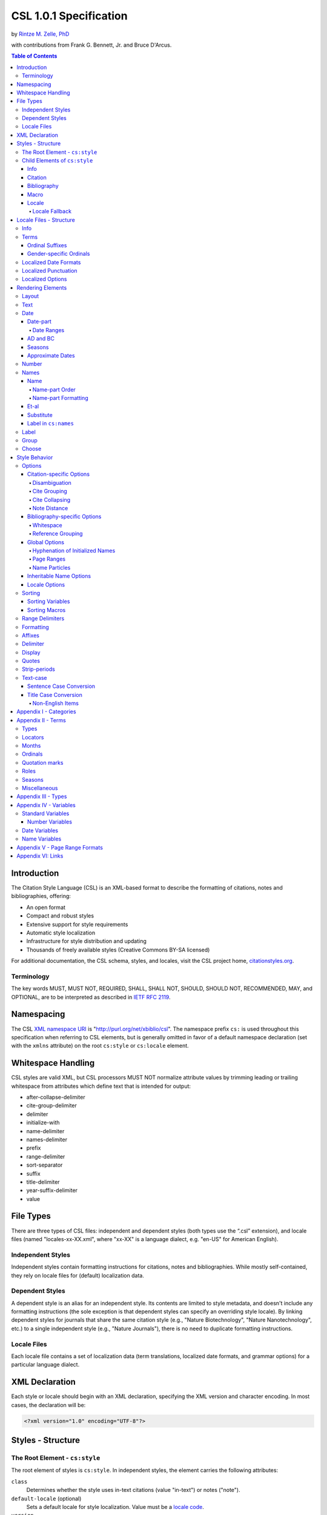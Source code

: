 CSL 1.0.1 Specification
=======================

by `Rintze M. Zelle, PhD <https://twitter.com/rintzezelle>`_

with contributions from Frank G. Bennett, Jr. and Bruce D'Arcus.

|CCBYSA|_

.. |CCBYSA| image:: /media/cc-by-sa-80x15.png
.. _CCBYSA: http://creativecommons.org/licenses/by-sa/3.0/

.. contents:: **Table of Contents**

.. |--| unicode:: U+2013
   :trim:

Introduction
------------

The Citation Style Language (CSL) is an XML-based format to describe the
formatting of citations, notes and bibliographies, offering:

-  An open format
-  Compact and robust styles
-  Extensive support for style requirements
-  Automatic style localization
-  Infrastructure for style distribution and updating
-  Thousands of freely available styles (Creative Commons BY-SA licensed)

For additional documentation, the CSL schema, styles, and locales, visit the CSL
project home, `citationstyles.org <http://citationstyles.org>`_.

Terminology
~~~~~~~~~~~

The key words MUST, MUST NOT, REQUIRED, SHALL, SHALL NOT, SHOULD, SHOULD NOT,
RECOMMENDED, MAY, and OPTIONAL, are to be interpreted as described in
`IETF RFC 2119 <http://tools.ietf.org/html/rfc2119>`_.

Namespacing
-----------

The CSL `XML namespace URI <http://en.wikipedia.org/wiki/XML_Namespace>`_
is "http://purl.org/net/xbiblio/csl". The namespace prefix ``cs:`` is used
throughout this specification when referring to CSL elements, but is generally
omitted in favor of a default namespace declaration (set with
the ``xmlns`` attribute) on the root ``cs:style`` or ``cs:locale`` element.

Whitespace Handling
-------------------

CSL styles are valid XML, but CSL processors MUST NOT normalize attribute values 
by trimming leading or trailing whitespace from attributes which define text that 
is intended for output:

- after-collapse-delimiter
- cite-group-delimiter
- delimiter
- initialize-with
- name-delimiter
- names-delimiter
- prefix
- range-delimiter
- sort-separator
- suffix
- title-delimiter
- year-suffix-delimiter
- value

File Types
----------

There are three types of CSL files: independent and dependent styles (both types
use the “.csl” extension), and locale files (named "locales-xx-XX.xml", where
"xx-XX" is a language dialect, e.g. "en-US" for American English).

Independent Styles
~~~~~~~~~~~~~~~~~~

Independent styles contain formatting instructions for citations, notes and
bibliographies. While mostly self-contained, they rely on locale files for
(default) localization data.

Dependent Styles
~~~~~~~~~~~~~~~~

A dependent style is an alias for an independent style. Its contents are limited
to style metadata, and doesn't include any formatting instructions (the sole
exception is that dependent styles can specify an overriding style locale). By
linking dependent styles for journals that share the same citation style (e.g.,
"Nature Biotechnology", "Nature Nanotechnology", etc.) to a single independent
style (e.g., "Nature Journals"), there is no need to duplicate formatting
instructions.

Locale Files
~~~~~~~~~~~~

Each locale file contains a set of localization data (term translations,
localized date formats, and grammar options) for a particular language dialect.

XML Declaration
---------------

Each style or locale should begin with an XML declaration, specifying the XML
version and character encoding. In most cases, the declaration will be:

.. sourcecode:: xml

    <?xml version="1.0" encoding="UTF-8"?>

Styles - Structure
------------------

The Root Element - ``cs:style``
~~~~~~~~~~~~~~~~~~~~~~~~~~~~~~~

The root element of styles is ``cs:style``. In independent styles, the element
carries the following attributes:

``class``
    Determines whether the style uses in-text citations (value "in-text") or
    notes ("note").

``default-locale`` (optional)
    Sets a default locale for style localization. Value must be a `locale
    code <http://books.xmlschemata.org/relaxng/ch19-77191.html>`_.

``version``
    The CSL version of the style. Must be "1.0" for CSL 1.0-compatible styles.

In addition, ``cs:style`` may carry any of the `global options`_ and
`inheritable name options`_.

Of these attributes, only ``version`` is required on ``cs:style`` in dependent
styles, while the ``default-locale`` attribute may be set to specify an
overriding style locale. The other attributes are allowed but ignored.

An example of ``cs:style`` for an independent style, preceded by the XML
declaration:

.. sourcecode:: xml

    <?xml version="1.0" encoding="UTF-8"?>
    <style xmlns="http://purl.org/net/xbiblio/csl" version="1.0" class="in-text" default-locale="fr-FR"/>

Child Elements of ``cs:style``
~~~~~~~~~~~~~~~~~~~~~~~~~~~~~~

In independent styles, the ``cs:style`` root element has the following child
elements:

``cs:info``
    Must appear as the first child element of ``cs:style``. Contains the
    metadata describing the style (style name, ID, authors, etc.).

``cs:citation``
    Must appear once. Describes the formatting of in-text citations or notes.

``cs:bibliography`` (optional)
    May appear once. Describes the formatting of the bibliography.

``cs:macro`` (optional)
    May appear multiple times. Macros allow formatting instructions to be
    reused, keeping styles compact and maintainable.

``cs:locale`` (optional)
    May appear multiple times. Used to specify (overriding) localization data.

In `dependent styles`_, ``cs:style`` has only one child element, ``cs:info``.

Info
^^^^

The ``cs:info`` element contains the style's metadata. Its structure is based on
the `Atom Syndication Format <http://tools.ietf.org/html/rfc4287>`_.

In independent styles, ``cs:info`` has the following child elements:

``cs:author`` and ``cs:contributor`` (optional)
    ``cs:author`` and ``cs:contributor``, used to respectively acknowledge style
    authors and contributors, may each be used multiple times. Within these
    elements, the child element ``cs:name`` must appear once, while ``cs:email``
    and ``cs:uri`` each may appear once. These child elements should contain
    respectively the name, email address and URI of the author or contributor.

``cs:category`` (optional)
    Styles may be assigned one or more categories. ``cs:category`` may be used
    once to describe how in-text citations are rendered, using the
    ``citation-format`` attribute set to one of the following values:

    -  "author-date" - e.g. “… (Doe, 1999)”
    -  "author" - e.g. “… (Doe)”
    -  "numeric" - e.g. “… [1]”
    -  "label" - e.g. “… [doe99]”
    -  "note" - the citation appears as a footnote or endnote

    ``cs:category`` may be used multiple times with the ``field`` attribute, set
    to one of the discipline categories (see `Appendix I - Categories`_), to
    indicates the field(s) for which the style is relevant.

``cs:id``
    Must appear once and contain a stable, unique identifier to establish the
    identity of the style. For historical reasons, existing styles may use
    URIs, but new styles should use a UUID to guarantee stability and uniqueness.

``cs:issn``/``cs:eissn``/``cs:issnl`` (optional)
    The ``cs:issn`` element may be used multiple times to indicate the ISSN
    identifier(s) of the journal for which the style was written. The
    ``cs:eissn`` and ``cs:issnl`` elements may each be used once for the eISSN
    and `ISSN-L <http://www.issn.org/2-22637-What-is-an-ISSN-L.php>`_
    identifiers, respectively.

``cs:link`` (optional)
    May be used multiple times. ``cs:link`` must carry two attributes: ``href``,
    set to a URI (usually a URL), and ``rel``, whose value indicates how the URI
    relates to the style. The possible values of ``rel``:

    -  "self" - style URI
    -  "template" - URI of the style from which the current style is derived
    -  "documentation" - URI of style documentation

    The ``cs:link`` element may contain content describing the link.

``cs:published`` (optional)
    May appear once. The contents of ``cs:published`` must be a
    `timestamp <http://books.xmlschemata.org/relaxng/ch19-77049.html>`_,
    indicating when the style was initially created or made available.

``cs:rights`` (optional)
    May appear once. The contents of ``cs:rights`` specifies the license under
    which the style file is released. The element may carry a ``license``
    attribute to specify the URI of the license.

``cs:summary`` (optional)
    May appear once. The contents of ``cs:summary`` gives a (short) description
    of the style.

``cs:title``
    Must appear once. The contents of ``cs:title`` should be the name of the
    style as shown to users.

``cs:title-short`` (optional)
    May appear once. The contents of ``cs:title-short`` should be a shortened
    style name (e.g. "APA").

``cs:updated``
    Must appear once. The contents of ``cs:updated`` must be a `timestamp
    <http://books.xmlschemata.org/relaxng/ch19-77049.html>`_ that shows when the
    style was last updated.

The ``cs:link``, ``cs:rights``, ``cs:summary``, ``cs:title`` and
``cs:title-short`` elements may carry a ``xml:lang`` attribute to specify the
language of the element's content (the value must be an `xsd:language
locale code <http://books.xmlschemata.org/relaxng/ch19-77191.html>`_). For
``cs:link``, the attribute can also be used to indicate the language of the link
target.

In `dependent styles`_, ``cs:link`` must be used with ``rel`` set to
"independent-parent", with the URI of the independent parent style set on
``href``. In addition, ``cs:link`` may not be used with ``rel`` set to
"template".

An example of ``cs:info`` for an independent style:

.. sourcecode:: xml

    <info>
      <title>Style Title</title>
      <id>http://www.zotero.org/styles/style-title</id>
      <link href="http://www.zotero.org/styles/style-title" rel="self"/>
      <link href="http://www.example.org/instructions-to-authors#references" rel="documentation"/>
      <author>
        <name>Author Name</name>
        <email>name@example.org</email>
        <uri>http://www.example.org/name</uri>
      </author>
      <category citation-format="author-date"/>
      <category field="zoology"/>
      <updated>2011-10-29T21:01:24+00:00</updated>
      <rights license="http://creativecommons.org/licenses/by-sa/3.0/">This work
      is licensed under a Creative Commons Attribution-ShareAlike 3.0 License</rights>
    </info>

Citation
^^^^^^^^

The ``cs:citation`` element describes the formatting of citations, which consist
of one or more references ("cites") to bibliographic sources. Citations appear
in the form of either in-text citations (in the author (e.g. "[Doe]"),
author-date ("[Doe 1999]"), label ("[doe99]") or number ("[1]") format) or
notes. The required ``cs:layout`` child element describes what, and how,
bibliographic data should be included in the citations (see `Layout
<#layout>`_). ``cs:layout`` may be preceded by a ``cs:sort`` element, which can
be used to specify how cites within a citation should be sorted (see
`Sorting`_). The ``cs:citation`` element may carry attributes for
`Citation-specific Options`_ and `Inheritable Name Options`_. An example of a
``cs:citation`` element:

.. sourcecode:: xml

    <citation>
      <sort>
        <key variable="citation-number"/>
      </sort>
      <layout>
        <text variable="citation-number"/>
      </layout>
    </citation>

**A note to CSL processor developers** In note styles, a citation is often a
sentence by itself. Therefore, the first character of a citation should
preferably be uppercased when there is no preceding text in the note. In all
other cases (e.g. when a citation is inserted into the middle of a pre-existing
footnote), the citation should be printed as is.

Bibliography
^^^^^^^^^^^^

The ``cs:bibliography`` element describes the formatting of bibliographies,
which list one or more bibliographic sources. The required ``cs:layout`` child
element describes how each bibliographic entry should be formatted.
``cs:layout`` may be preceded by a ``cs:sort`` element, which can be used to
specify how references within the bibliography should be sorted (see
`Sorting`_). The ``cs:bibliography`` element may carry attributes for
`Bibliography-specific Options`_ and `Inheritable Name Options`_. An example of
a ``cs:bibliography`` element:

.. sourcecode:: xml

    <bibliography>
      <sort>
        <key macro="author"/>
      </sort>
      <layout>
        <group delimiter=". ">
          <text macro="author"/>
          <text variable="title"/>
        </group>
      </layout>
    </bibliography>

Macro
^^^^^

Macros, defined with ``cs:macro`` elements, contain formatting instructions.
Macros can be called with ``cs:text`` from within other macros and the
``cs:layout`` element of ``cs:citation`` and ``cs:bibliography``, and with
``cs:key`` from within ``cs:sort`` of ``cs:citation`` and ``cs:bibliography``.
It is recommended to place macros after any ``cs:locale`` elements and before
the ``cs:citation`` element.

Macros are referenced by the value of the required ``name`` attribute on
``cs:macro``. The ``cs:macro`` element must contain one or more `rendering
elements`_.

The use of macros can improve style readability, compactness and
maintainability. It is recommended to keep the contents of ``cs:citation`` and
``cs:bibliography`` compact and agnostic of item types (e.g. books, journal
articles, etc.) by depending on macro calls. To allow for easy reuse of macros
in other styles, it is recommended to use common macro names.

In the example below, cites consist of the item title, rendered in italics when
the item type is "book":

.. sourcecode:: xml

    <style>
      <macro name="title">
        <choose>
          <if type="book">
            <text variable="title" font-style="italic"/>
          </if>
          <else>
            <text variable="title"/>
          </else>
        </choose>
      </macro>
      <citation>
        <layout>
          <text macro="title"/>
        </layout>
      </citation>
    </style>

Locale
^^^^^^

Localization data, by default drawn from the "locales-xx-XX.xml" locale files,
may be redefined or supplemented with ``cs:locale`` elements, which should be
placed directly after the ``cs:info`` element.

The value of the optional ``xml:lang`` attribute on ``cs:locale``, which must be
set to an `xsd:language locale code
<http://books.xmlschemata.org/relaxng/ch19-77191.html>`_, determines which
languages or language dialects are affected (see `Locale Fallback`_).

See `Terms`_, `Localized Date Formats`_, `Localized Punctuation`_, and `Localized Options`_ for further
details on the use of ``cs:locale``.

An example of ``cs:locale`` in a style:

.. sourcecode:: xml

    <style>
      <locale xml:lang="en">
        <terms>
          <term name="editortranslator" form="short">
            <single>ed. &amp; trans.</single>
            <multiple>eds. &amp; trans.</multiple>
          </term>
        </terms>
      </locale>
    </style>

Locale Fallback
'''''''''''''''

Locale files provide localization data for language dialects (e.g. "en-US" for
American English), whereas the optional ``cs:locale`` elements in styles can
either lack the ``xml:lang`` attribute, or have it set to either a language
(e.g. "en" for English) or dialect. Locale fallback is the mechanism determining
from which of these sources each localizable unit (a date format, localized
option, or specific form of a term) is retrieved.

For dialects of the same language, one is designated the primary dialect. All
others are secondaries. At the moment of writing, the available locale files
include:

+--------------------+--------------------------------------+
| Primary dialect    | Secondary dialect(s)                 |
+====================+======================================+
| de-DE (German)     | de-AT (Austria), de-CH (Switzerland) |
+--------------------+--------------------------------------+
| en-US (English)    | en-GB (UK)                           |
+--------------------+--------------------------------------+
| es-ES (Spanish)    | es-CL (Chile), es-MX (Mexico)        |
+--------------------+--------------------------------------+
| fr-FR (French)     | fr-CA (Canada)                       |
+--------------------+--------------------------------------+
| pt-PT (Portuguese) | pt-BR (Brazil)                       |
+--------------------+--------------------------------------+
| zh-CN (Chinese)    | zh-TW (Taiwan)                       |
+--------------------+--------------------------------------+

Locale fallback is best described with an example. If the chosen output locale
is "de-AT" (Austrian German), localizable units are individually drawn from the
following sources, in decreasing order of priority:

A. In-style ``cs:locale`` elements

   1. ``xml:lang`` set to chosen dialect, "de-AT"
   2. ``xml:lang`` set to matching language, "de" (German)
   3. ``xml:lang`` not set

B. Locale files

   4. ``xml:lang`` set to chosen dialect, "de-AT"
   5. ``xml:lang`` set to matching primary dialect, "de-DE" (Standard German)
      (only applicable when the chosen locale is a secondary dialect)
   6. ``xml:lang`` set to "en-US" (American English)

If the chosen output locale is a language (e.g. "de"), the (primary) dialect is
used in step 1 (e.g. "de-DE").

Fallback stops once a localizable unit has been found. For terms, this even is
the case when they are defined as empty strings (e.g. ``<term name="and"/>`` or
``<term name="and"></term>``). Locale fallback takes precedence over fallback of
term forms (see `Terms`_).

Locale Files - Structure
------------------------

While localization data can be included in styles (see `Locale`_), locale files
conveniently provide sets of default localization data, consisting of terms,
date formats and grammar options.

Each locale file contains localization data for a single language dialect. This
`locale code <http://books.xmlschemata.org/relaxng/ch19-77191.html>`_ is set on
the required ``xml:lang`` attribute on the ``cs:locale`` root element. The same
locale code must also be used in the file name of the locale file (the "xx-XX"
in "locales-xx-XX.xml"). The root element must carry the ``version`` attribute,
indicating the CSL version of the locale file (must be "1.0" for CSL
1.0-compatible locale files). Locale files have the same requirements for
`namespacing`_ as styles. The ``cs:locale`` element may contain ``cs:info`` as
its first child element, and requires the child elements ``cs:terms``,
``cs:date`` and ``cs:style-options`` (these elements are described below). An
example showing part of a locale file:

.. sourcecode:: xml

    <?xml version="1.0" encoding="UTF-8"?>
    <locale xml:lang="en-US" version="1.0" xmlns="http://purl.org/net/xbiblio/csl">
      <style-options punctuation-in-quote="true"/>
      <date form="text">
        <date-part name="month" suffix=" "/>
        <date-part name="day" suffix=", "/>
        <date-part name="year"/>
      </date>
      <date form="numeric">
        <date-part name="year"/>
        <date-part name="month" form="numeric" prefix="-" range-delimiter="/"/>
        <date-part name="day" prefix="-" range-delimiter="/"/>
      </date>
      <terms>
        <term name="no date">n.d.</term>
        <term name="et-al">et al.</term>
        <term name="page">
          <single>page</single>
          <multiple>pages</multiple>
        </term>
        <term name="page" form="short">
          <single>p.</single>
          <multiple>pp.</multiple>
        </term>
      </terms>
    </locale>

Info
~~~~

The ``cs:info`` element may be used to give metadata on the locale file. It has
the following child elements:

``cs:translator`` (optional)
    ``cs:translator``, used to acknowledge locale translators, may be used
    multiple times. Within the element, the child element ``cs:name`` must
    appear once, while ``cs:email`` and ``cs:uri`` each may appear once. These
    child elements should contain respectively the name, email address and URI
    of the translator.

``cs:rights`` (optional)
    May appear once. The contents of ``cs:rights`` specifies the license under
    which the locale file is released. The element may carry a ``license``
    attribute to specify the URI of the license, and a ``xml:lang`` attribute to
    specify the language of the element's content (the value must be an
    `xsd:language locale code
    <http://books.xmlschemata.org/relaxng/ch19-77191.html>`_).

``cs:updated`` (optional)
    May appear once. The contents of ``cs:updated`` must be a `timestamp
    <http://books.xmlschemata.org/relaxng/ch19-77049.html>`_ that shows when the
    locale file was last updated.

Terms
~~~~~

Terms are localized strings (e.g. by using the "and" term, "Doe and Smith"
automatically becomes "Doe und Smith" when the style locale is switched from
English to German). Terms are defined with ``cs:term`` elements, child elements
of ``cs:terms``. Each ``cs:term`` element must carry a ``name`` attribute, set
to one of the terms listed in `Appendix II - Terms`_.

Terms are either directly defined in the content of ``cs:term``, or, in cases
where singular and plural variants are needed (e.g. "page" and "pages"), in the
content of the child elements ``cs:single`` and ``cs:multiple``, respectively.

Terms may be defined for specific forms by using ``cs:term`` with the optional
``form`` attribute set to:

-  "long" - (default), e.g. "editor" and "editors" for the "editor" term
-  "short" - e.g. "ed." and "eds." for the term "editor"
-  "verb" - e.g. "edited by" for the term "editor"
-  "verb-short" - e.g. "ed." for the term "editor"
-  "symbol" - e.g. "§" and "§§" for the term "section"

If a style uses a term in a form that is undefined (even after `Locale
Fallback`_), there is fallback to other forms: "verb-short" first falls back to
"verb", "symbol" first falls back to "short", and "verb" and "short" both fall
back to "long". If no locale or form fallback is available, the term is rendered
as an empty string.

The ``match``, ``gender``, and ``gender-form`` attributes can be used on
``cs:term`` for the formatting of number variables rendered as ordinals (e.g.
"first", "2nd"). See `Ordinal Suffixes`_ and `Gender-specific Ordinals`_ below.

Term content should not contain markup such as LaTeX or HTML. `Superscripted
Unicode characters`__ can be used for superscripting.

__ http://unicode.org/reports/tr30/datafiles/SuperscriptFolding.txt

Ordinal Suffixes
^^^^^^^^^^^^^^^^

Number variables can be rendered with ``cs:number`` in the "ordinal" form, e.g.
"2nd" (see `Number`_). The ordinal suffixes ("nd" for "2nd") are defined with
terms.

The "ordinal" term defines the default ordinal suffix. This default suffix may
be overridden for certain numbers with the following terms:

- "ordinal-00" through "ordinal-09" - by default, a term in this group is used
  when the last digit in the term name matches the last digit of the rendered
  number. E.g. "ordinal-00" would match the numbers "0", "10", "20", etc. By
  setting the optional ``match`` attribute to "last-two-digits" ("last-digit" is
  the default), matches are limited to numbers where the two last digits agree
  ("0", "100", "200", etc.). When ``match`` is set to "whole-number", there is
  only a match if the number is the same as that of the term.

- "ordinal-10" through "ordinal-99" - by default, a term in this group is used
  when the last two digits in the term name match the last two digits of the
  rendered number. When the optional ``match`` attribute is set to
  "whole-number" ("last-two-digits" is the default), there is only a match if
  the number is the same as that of the term.

When a number has matching terms from both groups (e.g. "13" can match
"ordinal-03" and "ordinal-13"), the term from the "ordinal-10" through
"ordinal-99" group is used.

Ordinal terms work differently in CSL 1.0.1 than they did in CSL 1.0. When
neither the style or locale file define the "ordinal" term, but do define the
terms "ordinal-01" through "ordinal-04", the original CSL 1.0 scheme is used:
"ordinal-01" is used for numbers ending on a 1 (except those ending on 11),
"ordinal-02" for those ending on a 2 (except those ending on 12), "ordinal-03"
for those ending on a 3 (except those ending on 13) and "ordinal-04" for all
other numbers.

The "ordinal" term, and "ordinal-00" through "ordinal-99" terms, behave
differently from other terms when it comes to `Locale Fallback`. Whereas other
terms can be (re)defined individually, (re)defining any of the ordinal terms
through ``cs:locale`` replaces all previously defined ordinal terms.

Gender-specific Ordinals
^^^^^^^^^^^^^^^^^^^^^^^^

Some languages use gender-specific ordinals. For example, the English "1st" and
"first" translate in French to "1\ :sup:`er`\ " and "premier" if the target noun
is masculine, and "1\ :sup:`re`\ " and "première" if the noun is feminine.

Feminine and masculine variants of the ordinal terms (see `Ordinals`_) may be
specified by setting the ``gender-form`` attribute to "feminine" or "masculine"
(the term without ``gender-form`` represents the neuter variant). There are two
types of target nouns: a) the terms accompanying the `number variables`_, and b)
the month terms (see `Months`_). The gender of these nouns may be specified on
the "long" (default) form of the term using the ``gender`` attribute (set to
"feminine" or "masculine"). When a number variable is rendered with
``cs:number`` in the "ordinal" or "long-ordinal" form, the ordinal term of the
same gender is used, with a fallback to the neuter variant if the feminine or
masculine variant is undefined. When the "day" date-part is rendered in the
"ordinal" form, the ordinal gender is matched against that of the month term.

The example below gives "1re éd." ("1st ed."), "1er janvier" ("January 1st"),
and "3e édition" ("3rd edition"):

.. sourcecode:: xml

    <?xml version="1.0" encoding="UTF-8"?>
    <locale xml:lang="fr-FR">
      <terms>
        <term name="edition" gender="feminine">
          <single>édition</single>
          <multiple>éditions</multiple>
        </term>
        <term name="edition" form="short">éd.</term>
        <term name="month-01" gender="masculine">janvier</term>
        <term name="ordinal">e</term>
        <term name="ordinal-01" gender-form="feminine" match="whole-number">re</term>
        <term name="ordinal-01" gender-form="masculine" match="whole-number">er</term>
      </terms>
    </locale>

Localized Date Formats
~~~~~~~~~~~~~~~~~~~~~~

Two localized date formats can be defined with ``cs:date`` elements: a "numeric"
(e.g. "12-15-2005") and a "text" format (e.g. "December 15, 2005"). The format
is set on ``cs:date`` with the required ``form`` attribute.

A date format is constructed using ``cs:date-part`` child elements (see
`Date-part`_). With a required ``name`` attribute set to either ``day``,
``month`` or ``year``, the order of these elements reflects the display order of
respectively the day, month, and year. The date can be formatted with
`formatting`_ and `text-case`_ attributes on the ``cs:date`` and
``cs:date-part`` elements. The `delimiter`_ attribute may be set on ``cs:date``
to specify the delimiter for the ``cs:date-part`` elements, and `affixes`_ may
be applied to the ``cs:date-part`` elements.

**Note** Affixes are not allowed on ``cs:date`` when defining localized date
formats. This restriction is in place to separate locale-specific affixes (set
on the ``cs:date-part`` elements) from any style-specific affixes (set on the
calling ``cs:date`` element), such as parentheses. An example of a macro calling
a localized date format:

.. sourcecode:: xml

      <macro name="issued">
       <date variable="issued" form="numeric" prefix="(" suffix=")"/>
      </macro>

Localized Punctuation
~~~~~~~~~~~~~~~~~~~~~

The terms ``colon``, ``comma``, and ``semicolon`` define locale-specific punctuation marks.
When specified in the locale, all instances of the ":" (``colon``), "," (``comma``), and ";" (``semicolon``) characters specified in the style in the follow attributes are replaced with their corresponding terms:

- ``after-collapse-delimiter``
- ``cite-group-delimiter``
- ``delimiter``
- ``initialize-with``
- ``name-delimiter``
- ``names-delimiter``
- ``prefix``
- ``range-delimiter``
- ``sort-separator``
- ``suffix``
- ``title-delimiter``
- ``year-suffix-delimiter``
- ``value``

Any ":", ",", or ";" characters contained in item data are unchanged.
Other characters included in affected attributes aside from ":", ",", or ";" (e.g., spaces) are unchanged.

Localized Options
~~~~~~~~~~~~~~~~~

There are two localized options, ``limit-day-ordinals-to-day-1`` and
``punctuation-in-quote`` (see `Locale Options`_). These global options (which
affect both citations and the bibliography) are set as optional attributes on
``cs:style-options``.

Rendering Elements
------------------

Rendering elements specify which, and in what order, pieces of bibliographic
metadata are included in citations and bibliographies, and offer control over
their formatting.

Layout
~~~~~~

The ``cs:layout`` rendering element is a required child element of
``cs:citation`` and ``cs:bibliography``. It must contain one or more of the
other rendering elements described below, and may carry `affixes`_ and
`formatting`_ attributes. When used within ``cs:citation``, the `delimiter`_
attribute may be used to specify a delimiter for cites within a citation. For
example, a citation like "(1, 2)" can be achieved with:

.. sourcecode:: xml

    <citation>
      <layout prefix="(" suffix=")" delimiter=", ">
        <text variable="citation-number"/>
      </layout>
    </citation>

Text
~~~~

The ``cs:text`` rendering element outputs text. It must carry one of the
following attributes to select what should be rendered:

-  ``variable`` - renders the text contents of a variable. Attribute value must
   be one of the `standard variables`_. May be accompanied by the ``form``
   attribute to select the "long" (default) or "short" form of a variable (e.g.
   the full or short title). If the "short" form is selected but unavailable,
   the "long" form is rendered instead.
-  ``macro`` - renders the text output of a macro. Attribute value must match
   the value of the ``name`` attribute of a ``cs:macro`` element (see `Macro`_).
-  ``term`` - renders a term. Attribute value must be one of the terms listed in
   `Appendix II - Terms`_. May be accompanied by the ``plural`` attribute to
   select the singular ("false", default) or plural ("true") variant of a term,
   and by the ``form`` attribute to select the "long" (default), "short",
   "verb", "verb-short" or "symbol" form variant (see also `Terms`_).
-  ``value`` - renders the attribute value itself.

An example of ``cs:text`` rendering the "title" variable:

.. sourcecode:: xml

    <text variable="title"/>

``cs:text`` may also carry `affixes`_, `display`_, `formatting`_, `quotes`_,
`strip-periods`_ and `text-case`_ attributes.

Date
~~~~

The ``cs:date`` rendering element outputs the date selected from the list of
`date variables`_ with the required ``variable`` attribute. A date can be
rendered in either a localized or non-localized format.

`Localized date formats`_ are selected with the optional ``form`` attribute,
which must be set to either "numeric" (for fully numeric formats, e.g.
"12-15-2005"), or "text" (for formats with a non-numeric month, e.g. "December
15, 2005"). Localized date formats can be customized in two ways. First, the
``date-parts`` attribute may be used to show fewer date parts. The possible
values are:

-  "year-month-day" - (default), renders the year, month and day
-  "year-month" - renders the year and month
-  "year" - renders the year

Secondly, ``cs:date`` may have one or more ``cs:date-part`` child elements (see
`Date-part`_). The attributes set on these elements override those specified for
the localized date formats (e.g. to get abbreviated months for all locales, the
``form`` attribute on the month-``cs:date-part`` element can be set to "short").
These ``cs:date-part`` elements do not affect which, or in what order, date
parts are rendered. `Affixes`_, which are very locale-specific, are not allowed
on these ``cs:date-part`` elements.

In the absence of the ``form`` attribute, ``cs:date`` describes a self-contained
non-localized date format. In this case, the date format is constructed using
``cs:date-part`` child elements. With a required ``name`` attribute set to
either ``day``, ``month`` or ``year``, the order of these elements reflects the
display order of respectively the day, month, and year. The date can be
formatted with `formatting`_ attributes on the ``cs:date-part`` elements, as
well as several ``cs:date-part``-specific attributes (see `Date-part`_). The
`delimiter`_ attribute may be set on ``cs:date`` to specify the delimiter for
the ``cs:date-part`` elements, and `affixes`_ may be applied to the
``cs:date-part`` elements.

For both localized and non-localized dates, ``cs:date`` may carry `affixes`_,
`display`_, `formatting`_ and `text-case`_ attributes.

Date-part
^^^^^^^^^

The ``cs:date-part`` elements control how date parts are rendered. Unless the
parent ``cs:date`` element calls a localized date format, they also determine
which, and in what order, date parts appear. A ``cs:date-part`` element
describes the date part selected with the required ``name`` attribute:

"day"
    For "day", ``cs:date-part`` may carry the ``form`` attribute, with values:

    -  "numeric" - (default), e.g. "1"
    -  "numeric-leading-zeros" - e.g. "01"
    -  "ordinal" - e.g. "1st"

    Some languages, such as French, only use the "ordinal" form for the first
    day of the month ("1er janvier", "2 janvier", "3 janvier", etc.). Such
    output can be achieved with the "ordinal" form and use of the
    ``limit-day-ordinals-to-day-1`` attribute (see `Locale Options`_).

"month"
    For "month", ``cs:date-part`` may carry the `strip-periods`_ and ``form``
    attributes. In locale files, month abbreviations (the "short" form of the
    month `terms`_) should be defined with periods if applicable (e.g. "Jan.",
    "Feb.", etc.). These periods can be removed by setting `strip-periods`_ to
    "true" ("false" is the default). The ``form`` attribute can be set to:

    -  "long" - (default), e.g. "January"
    -  "short" - e.g. "Jan."
    -  "numeric" - e.g. "1"
    -  "numeric-leading-zeros" - e.g. "01"

"year"
    For "year", ``cs:date-part`` may carry the ``form`` attribute, with values:

    -  "long" - (default), e.g. "2005"
    -  "short" - e.g. "05"

``cs:date-part`` may also carry `formatting`_, `text-case`_ and
``range-delimiter`` (see `Date Ranges`_) attributes. Attributes for `affixes`_
are allowed, unless ``cs:date`` calls a localized date format.

Date Ranges
'''''''''''

The default delimiter for dates in a date range is an en-dash (e.g. "May |--|
July 2008"). Custom range delimiters can be set on ``cs:date-part`` elements
with the optional ``range-delimiter`` attribute. When a date range is rendered,
the range delimiter is drawn from the ``cs:date-part`` element matching the
largest date part ("year", "month", or "day") that differs between the two
dates. For example,

.. sourcecode:: xml

    <style>
      <citation>
        <layout>
          <date variable="issued">
            <date-part name="day" suffix=" " range-delimiter="-"/>
            <date-part name="month" suffix=" "/>
            <date-part name="year" range-delimiter="/"/>
          </date>
        </layout>
      </citation>
    </style>

would result in "1-4 May 2008", "May |--| July 2008" and "May 2008/June 2009".

AD and BC
^^^^^^^^^

The "ad" term (Anno Domini) is automatically appended to positive years of less
than four digits (e.g. "79" becomes "79AD"). The "bc" term (Before Christ) is
automatically appended to negative years (e.g. "-2500" becomes "2500BC").

Seasons
^^^^^^^

If a date includes a season instead of a month, a season term ("season-01" to
"season-04", respectively Spring, Summer, Autumn and Winter) take the place of
the month term. E.g.,

.. sourcecode:: xml

    <style>
      <citation>
        <layout>
          <date variable="issued">
            <date-part name="month" suffix=" "/>
            <date-part name="year"/>
          </date>
        </layout>
      </citation>
    </style>

would result in "May 2008" and "Winter 2009".

Approximate Dates
^^^^^^^^^^^^^^^^^

Approximate dates test "true" for the ``is-uncertain-date`` conditional (see
`Choose`_). For example,

.. sourcecode:: xml

    <style>
      <citation>
        <layout>
          <choose>
            <if is-uncertain-date="issued">
              <text term="circa" form="short" suffix=" "/>
            </if>
          </choose>
          <date variable="issued">
            <date-part name="year"/>
          </date>
        </layout>
      </citation>
    </style>

would result in "2005" (normal date) and "ca. 2003" (approximate date).

Number
~~~~~~

The ``cs:number`` rendering element outputs the number variable selected with
the required ``variable`` attribute. `Number variables`_ are a subset of the
list of `standard variables`_.

If a number variable is rendered with ``cs:number`` and only contains numeric
content (as determined by the rules for ``is-numeric``, see `Choose`_), the
number(s) are extracted. Variable content is rendered "as is" when the variable
contains any non-numeric content (e.g. "Special edition").

During the extraction, numbers separated by a hyphen are stripped of intervening
spaces ("2 - 4" becomes "2-4"). Numbers separated by a comma receive one space
after the comma ("2,3" and "2 , 3" become "2, 3"), while numbers separated by an
ampersand receive one space before and one after the ampersand ("2&3" becomes
"2 & 3").

Extracted numbers can be formatted via the optional ``form`` attribute, with
values:

-  "numeric" - (default), e.g. "1", "2", "3"
-  "ordinal" - e.g. "1st", "2nd", "3rd". Ordinal suffixes are defined with
   terms (see `Ordinal Suffixes`_).
-  "long-ordinal" - e.g. "first", "second", "third". Long ordinals are defined
   with the `terms`_ "long-ordinal-01" to "long-ordinal-10", which are used for
   the numbers 1 through 10. For other numbers "long-ordinal" falls back to
   "ordinal".
-  "roman" - e.g. "i", "ii", "iii"

Numbers with prefixes or suffixes are never ordinalized or rendered in roman
numerals (e.g. "2E" remains "2E). Numbers without affixes are individually
transformed ("2, 3" can become "2nd, 3rd", "second, third" or "ii, iii").

``cs:number`` may carry `affixes`_, `display`_, `formatting`_ and `text-case`_
attributes.

Names
~~~~~

The ``cs:names`` rendering element outputs the contents of one or more `name
variables`_ (selected with the required ``variable`` attribute), each of which
can contain multiple names (e.g. the "author" variable contains all the author
names of the cited item). If multiple variables are selected (separated by
single spaces, see example below), each variable is independently rendered in
the order specified, with one exception: when the selection consists of "editor"
and "translator", and when the contents of these two name variables is
identical, then the contents of only one name variable is rendered. In addition,
the "editortranslator" term is used if the ``cs:names`` element contains a
``cs:label`` element, replacing the default "editor" and "translator" terms
(e.g. resulting in "Doe (editor & translator)"). The `delimiter`_ attribute may
be set on ``cs:names`` to separate the names of the different name variables
(e.g. the semicolon in "Doe, Smith (editors); Johnson (translator)").

.. sourcecode:: xml

    <names variable="editor translator" delimiter="; ">
      <label prefix=" (" suffix=")"/>
    </names>

``cs:names`` has four child elements (discussed below): ``cs:name``,
``cs:et-al``, ``cs:substitute`` and ``cs:label``. The ``cs:names`` element may
carry `affixes`_, `display`_ and `formatting`_ attributes.

Name
^^^^

The ``cs:name`` element, an optional child element of ``cs:names``, can be used
to describe the formatting of individual names, and the separation of names
within a name variable. ``cs:name`` may carry the following attributes:

``and``
    Specifies the delimiter between the second to last and last name of the
    names in a name variable. Allowed values are "text" (selects the "and" term,
    e.g. "Doe, Johnson and Smith") and "symbol" (selects the ampersand, e.g.
    "Doe, Johnson & Smith").

``delimiter``
    Specifies the text string used to separate names in a name variable. Default
    is “, ” (e.g. "Doe, Smith").

``delimiter-precedes-et-al``
    Determines when the name delimiter or a space is used between a truncated
    name list and the "et-al" (or "and others") term in case of et-al
    abbreviation. Allowed values:

    -  "contextual" - (default), name delimiter is only used for name lists
       truncated to two or more names

       - 1 name: "J. Doe et al."
       - 2 names: "J. Doe, S. Smith, et al."

    -  "after-inverted-name" - name delimiter is only used if the preceding name
       is inverted as a result of the ``name-as-sort-order`` attribute. E.g.
       with ``name-as-sort-order`` set to "first":

       - "Doe, J., et al."
       - "Doe, J., S. Smith et al."

    -  "always" - name delimiter is always used

       - 1 name: "J. Doe, et al."
       - 2 names: "J. Doe, S. Smith, et al."

    -  "never" - name delimiter is never used

       - 1 name: "J. Doe et al."
       - 2 names: "J. Doe, S. Smith et al."

``delimiter-precedes-last``
    Determines when the name delimiter is used to separate the second to last
    and the last name in name lists (if ``and`` is not set, the name delimiter
    is always used, regardless of the value of ``delimiter-precedes-last``).
    Allowed values:

    -  "contextual" - (default), name delimiter is only used for name lists
       with three or more names

       - 2 names: "J. Doe and T. Williams"
       - 3 names: "J. Doe, S. Smith, and T. Williams"

    -  "after-inverted-name" - name delimiter is only used if the preceding name
       is inverted as a result of the ``name-as-sort-order`` attribute. E.g.
       with ``name-as-sort-order`` set to "first":

       - "Doe, J., and T. Williams"
       - "Doe, J., S. Smith and T. Williams"

    -  "always" - name delimiter is always used

       - 2 names: "J. Doe, and T. Williams"
       - 3 names: "J. Doe, S. Smith, and T. Williams"

    -  "never" - name delimiter is never used

       - 2 names: "J. Doe and T. Williams"
       - 3 names: "J. Doe, S. Smith and T. Williams"

``et-al-min`` / ``et-al-use-first``
    Use of these two attributes enables et-al abbreviation. If the number of
    names in a name variable matches or exceeds the number set on ``et-al-min``,
    the rendered name list is truncated after reaching the number of names set
    on ``et-al-use-first``. The "et-al" (or "and others") term is appended to
    truncated name lists (see also `Et-al`_). By default, when a name list is
    truncated to a single name, the name and the "et-al" (or "and others") term
    are separated by a space (e.g. "Doe et al."). When a name list is truncated
    to two or more names, the name delimiter is used (e.g. "Doe, Smith, et
    al."). This behavior can be changed with the ``delimiter-precedes-et-al``
    attribute.

``et-al-subsequent-min`` / ``et-al-subsequent-use-first``
    If used, the values of these attributes replace those of respectively
    ``et-al-min`` and ``et-al-use-first`` for subsequent cites (cites
    referencing earlier cited items).

``et-al-use-last``
    When set to "true" (the default is "false"), name lists truncated by et-al
    abbreviation are followed by the name delimiter, the ellipsis character, and
    the last name of the original name list. This is only possible when the
    original name list has at least two more names than the truncated name list
    (for this the value of ``et-al-use-first``/``et-al-subsequent-min`` must be
    at least 2 less than the value of
    ``et-al-min``/``et-al-subsequent-use-first``). An example:

    ::

        A. Goffeau, B. G. Barrell, H. Bussey, R. W. Davis, B. Dujon, H.
        Feldmann, … S. G. Oliver

The remaining attributes, discussed below, only affect personal names. Personal
names require a "family" name-part, and may also contain "given", "suffix",
"non-dropping-particle" and "dropping-particle" name-parts. These name-parts are
defined as:

-  "family" - surname minus any particles and suffixes
-  "given" - given names, either full ("John Edward") or initialized ("J. E.")
-  "suffix" - name suffix, e.g. "Jr." in "John Smith Jr." and "III" in "Bill
   Gates III"
-  "non-dropping-particle" - name particles that are not dropped when only the
   surname is shown ("de" in the Dutch surname "de Koning") but which may be
   treated separately from the family name, e.g. for sorting
-  "dropping-particle" - name particles that are dropped when only the surname
   is shown ("van" in "Ludwig van Beethoven", which becomes "Beethoven")

The attributes affecting personal names:

``form``
    Specifies whether all the name-parts of personal names should be displayed
    (value "long", the default), or only the family name and the
    non-dropping-particle (value "short"). A third value, "count", returns the
    total number of names that would otherwise be rendered by the use of the
    ``cs:names`` element (taking into account the effects of et-al abbreviation
    and editor/translator collapsing), which allows for advanced `sorting`_.

``initialize``
    When set to "false" (the default is "true"), given names are no longer
    initialized when "initialize-with" is set. However, the value of
    "initialize-with" is still added after initials present in the full name
    (e.g. with ``initialize`` set to "false", and ``initialize-with`` set to
    “.”, "James T Kirk" becomes "James T. Kirk").

``initialize-with``
    When set, given names are converted to initials. The attribute value is
    added after each initial (“.” results in "J.J. Doe"). For compound given
    names (e.g. "Jean-Luc"), hyphenation of the initials can be controlled with
    the global ``initialize-with-hyphen`` option (see `Hyphenation of
    Initialized Names`_).

``name-as-sort-order``
    Specifies that names should be displayed with the given name following the
    family name (e.g. "John Doe" becomes "Doe, John"). The attribute has two
    possible values:

    - "first" - attribute only has an effect on the first name of each name
      variable
    - "all" - attribute has an effect on all names

    Note that even when ``name-as-sort-order`` changes the name-part order, the
    display order is not necessarily the same as the sorting order for names
    containing particles and suffixes (see `Name-part order`_). Also,
    ``name-as-sort-order`` only affects names written in scripts where the given
    name typically precedes the family name, such as Latin, Greek, Cyrillic and
    Arabic. In contrast, names written in Asian scripts are always displayed
    with the family name preceding the given name.

``sort-separator``
    Sets the delimiter for name-parts that have switched positions as a result
    of ``name-as-sort-order``. The default value is “, ” ("Doe, John"). As is
    the case for ``name-as-sort-order``, this attribute only affects names
    in scripts that know "given-name family-name" order.

``cs:name`` may also carry `affixes`_ and `formatting`_ attributes.

Name-part Order
'''''''''''''''

The order of name-parts depends on the values of the ``form`` and
``name-as-sort-order`` attributes on ``cs:name``, the value of the
``demote-non-dropping-particle`` attribute on ``cs:style`` (one of the `global
options`_), and the script of the individual name. Note that the display and
sorting order of name-parts often differs. An overview of the possible orders:

**Display order of names in "given-name family-name" scripts (Latin, etc.)**

----

:Conditions: ``form`` set to "long"
:Order:
    1) given
    2) dropping-particle
    3) non-dropping-particle
    4) family
    5) suffix

:Example: [Jean] [de] [La] [Fontaine] [III]

----

:Conditions: ``form`` set to "long", name-as-sort-order active,
             ``demote-non-dropping-particle`` set to "never" or "sort-only"
:Order:
    1) non-dropping-particle
    2) family
    3) given
    4) dropping-particle
    5) suffix

:Example: [La] [Fontaine], [Jean] [de], [III]

----

:Conditions: ``form`` set to "long", name-as-sort-order active,
             ``demote-non-dropping-particle`` set to "display-and-sort"
:Order:
    1) family
    2) given
    3) dropping-particle
    4) non-dropping-particle
    5) suffix

:Example: [Fontaine], [Jean] [de] [La], [III]

----

:Conditions: ``form`` set to "short"
:Order:
    1) non-dropping-particles
    2) family

:Example: [La] [Fontaine]

----

**Sorting order of names in "given-name family-name" scripts (Latin, etc.)**

N.B. The sort keys are listed in descending order of priority.

----

:Conditions: ``demote-non-dropping-particle`` set to "never"
:Order:
    1) non-dropping-particle + family
    2) dropping-particle
    3) given
    4) suffix

:Example: [La Fontaine] [de] [Jean] [III]

----

:Conditions: ``demote-non-dropping-particle`` set to "sort-only" or
             "display-and-sort"
:Order:
    1) family
    2) dropping-particle + non-dropping-particle
    3) given
    4) suffix

:Example: [Fontaine] [de La] [Jean] [III]

----

**Display and sorting order of names in "family-name given-name" scripts (Chinese, etc.)**

----

:Conditions: ``form`` set to "long"
:Order:
    1) family
    2) given

:Example: |Mao Zedong| [Mao Zedong]

.. |Mao Zedong| unicode:: U+6bdb U+6cfd U+4e1c

----

:Conditions: ``form`` set to "short"
:Order:
    1) family

:Example: |Mao| [Mao]

.. |Mao| unicode:: U+6bdb

----

Non-personal names lack name-parts and are sorted as is, although English
articles ("a", "an" and "the") at the start of the name are stripped. For
example, "The New York Times" sorts as "New York Times".

Name-part Formatting
''''''''''''''''''''

The ``cs:name`` element may contain one or two ``cs:name-part`` child elements
for name-part-specific formatting. ``cs:name-part`` must carry the ``name``
attribute, set to either "given" or "family".

If set to "given", `formatting`_ and `text-case`_ attributes on ``cs:name-part``
affect the "given" and "dropping-particle" name-parts. `affixes`_ surround the
"given" name-part, enclosing any demoted name particles for inverted names.

If set to "family", `formatting`_ and `text-case`_ attributes affect the
"family" and "non-dropping-particle" name-parts. `affixes`_ surround the
"family" name-part, enclosing any preceding name particles, as well as the
"suffix" name-part for non-inverted names.

The "suffix" name-part is not subject to name-part formatting. The use of
``cs:name-part`` elements does not influence which, or in what order, name-parts
are rendered. An example, yielding names like "Jane DOE":

.. sourcecode:: xml

    <names variable="author">
      <name>
        <name-part name="family" text-case="uppercase"/>
      </name>
    </names>

Et-al
^^^^^
Et-al abbreviation, controlled via the ``et-al-…`` attributes (see `Name`_),
can be further customized with the optional ``cs:et-al`` element, which must
follow the ``cs:name`` element (if present).

The `formatting`_ attributes may be used on ``cs:et-al``, for example to italicize the "et-al"
term:

.. sourcecode:: xml

    <names variable="author">
      <et-al font-style="italic"/>
    </names>

The ``term`` attribute may also be set, to either "et-al" (the default) or "and others", to use either term:

.. sourcecode:: xml

    <names variable="author">
      <et-al term="and others"/>
    </names>

Substitute
^^^^^^^^^^

The optional ``cs:substitute`` element, which must be included as the last child
element of ``cs:names``, adds substitution in case the `name variables`_
specified in the parent ``cs:names`` element are empty. The substitutions are
specified as child elements of ``cs:substitute``, and must consist of one or
more `rendering elements`_ (with the exception of ``cs:layout``). A shorthand
version of ``cs:names`` without child elements, which inherits the attributes
values set on the ``cs:name`` and ``cs:et-al`` child elements of the original
``cs:names`` element, may also be used. If ``cs:substitute`` contains multiple
child elements, the first element to return a non-empty result is used for
substitution. Substituted variables are suppressed in the rest of the output to
prevent duplication. If the variable was rendered earlier in the citation, before the "substitute" element, 
it is not suppressed. An example, where an empty "author" name variable is
substituted by the "editor" name variable, or, when no editors exist, by the
"title" macro:

.. sourcecode:: xml

    <macro name="author">
      <names variable="author">
        <substitute>
          <names variable="editor"/>
          <text macro="title"/>
        </substitute>
      </names>
    </macro>

Label in ``cs:names``
^^^^^^^^^^^^^^^^^^^^^

The optional ``cs:label`` element (see `label`_) must be included after the
``cs:name`` and ``cs:et-al`` elements, but before the ``cs:substitute`` element.
When used as a child element of ``cs:names``, ``cs:label`` does not carry the
``variable`` attribute; it uses the variable(s) set on the parent ``cs:names``
element instead. A second difference is that the ``form`` attribute may also be
set to "verb" or "verb-short", so that the allowed values are:

-  "long" - (default), e.g. "editor" and "editors" for the "editor" term
-  "short" - e.g. "ed." and "eds." for the term "editor"
-  "verb" - e.g. "edited by" for the term "editor"
-  "verb-short" - e.g. "ed." for the term "editor"
-  "symbol" - e.g. "§" and "§§" for the term "section"

Label
~~~~~

The ``cs:label`` rendering element outputs the term matching the variable
selected with the required ``variable`` attribute, which must be set to
"locator", "page", or one of the `number variables`_. The term is only rendered
if the selected variable is non-empty. For example,

.. sourcecode:: xml

    <group delimiter=" ">
      <label variable="page"/>
      <text variable="page"/>
    </group>

can result in "page 3" or "pages 5-7". ``cs:label`` may carry the following
attributes:

``form``
    Selects the form of the term, with allowed values:

    -  "long" - (default), e.g. "page"/"pages" for the "page" term
    -  "short" - e.g. "p."/"pp." for the "page" term
    -  "symbol" - e.g. "§"/"§§" for the "section" term

``plural``
    Sets pluralization of the term, with allowed values:

    -  "contextual" - (default), the term plurality matches that of the variable
       content. Content is considered plural when it contains multiple numbers
       (e.g. "page 1", "pages 1-3", "volume 2", "volumes 2 & 4"), or, in the
       case of the "number-of-pages" and "number-of-volumes" variables, when the
       number is higher than 1 ("1 volume" and "3 volumes").
    -  "always" - always use the plural form, e.g. "pages 1" and "pages 1-3"
    -  "never" - always use the singular form, e.g. "page 1" and "page 1-3"

``cs:label`` may also carry `affixes`_, `formatting`_, `text-case`_ and
`strip-periods`_ attributes.

Group
~~~~~

The ``cs:group`` rendering element must contain one or more `rendering
elements`_ (with the exception of ``cs:layout``). ``cs:group`` may carry the
`delimiter`_ attribute to separate its child elements, as well as `affixes`_ and
`display`_ attributes (applied to the output of the group as a whole) and
`formatting`_ attributes (transmitted to the enclosed elements). ``cs:group``
implicitly acts as a conditional: ``cs:group`` and its child elements are
suppressed if a) at least one rendering element in ``cs:group`` calls a variable
(either directly or via a macro), and b) all variables that are called are
empty. This accommodates descriptive ``cs:text`` elements. For example,

.. sourcecode:: xml

    <layout>
      <group delimiter=" ">
        <text term="retrieved"/>
        <text term="from"/>
        <text variable="URL"/>
      </group>
    </layout>

can result in "retrieved from http://dx.doi.org/10.1128/AEM.02591-07", but
doesn't generate output when the "URL" variable is empty.

Choose
~~~~~~

The ``cs:choose`` rendering element allows for conditional rendering of
`rendering elements`_. An example that renders the "issued" date variable when
it exists, and the "no date" term when it doesn't:

.. sourcecode:: xml

    <choose>
      <if variable="issued">
        <date variable="issued" form="numeric"/>
      </if>
      <else>
        <text term="no date"/>
      </else>
    </choose>

``cs:choose`` requires a ``cs:if`` child element, which may be followed by one
or more ``cs:else-if`` child elements, and an optional closing ``cs:else`` child
element. The ``cs:if`` and ``cs:else-if`` elements may contain any number of
`rendering elements`_ (except for ``cs:layout``). As an empty ``cs:else``
element would be superfluous, ``cs:else`` must contain at least one rendering
element. ``cs:if`` and ``cs:else-if`` elements must carry one or more
conditions, which are set with the attributes:

``disambiguate``
    When set to "true" (the only allowed value), the element content is only
    rendered if it disambiguates two otherwise identical citations. This attempt
    at `disambiguation`_ is only made when all other disambiguation methods have
    failed to uniquely identify the target source.

``is-numeric``
    Tests whether the given variables (`Appendix IV - Variables`_) contain
    numeric content. Content is considered numeric if it solely consists of
    numbers. Numbers may have prefixes and suffixes ("D2", "2b", "L2d"), and may
    be separated by a comma, hyphen, or ampersand, with or without spaces ("2,
    3", "2-4", "2 & 4"). For example, "2nd" tests "true" whereas "second" and
    "2nd edition" test "false".

``is-uncertain-date``
    Tests whether the given `date variables`_ contain `approximate dates`_.

``locator``
    Tests whether the locator matches the given locator types (see `Locators`_).
    Use "sub-verbo" to test for the "sub verbo" locator type.

``position``
    Tests whether the cite position matches the given positions (terminology:
    citations consist of one or more cites to individual items). When called
    within the scope of cs:bibliography, ``position`` tests "false". The
    positions that can be tested are:

    - "first": position of cites that are the first to reference an item
    - "ibid"/"ibid-with-locator"/"subsequent": cites referencing previously
      cited items have the "subsequent" position. Such cites may also have the
      "ibid" or "ibid-with-locator" position when:

      a) the current cite immediately follows on another cite, within the same
         citation, that references the same item

      or

      b) the current cite is the first cite in the citation, and the previous
         citation consists of a single cite referencing the same item

      If either requirement is met, the presence of locators determines which
      position is assigned:

      - **Preceding cite does not have a locator**: if the current cite has a
        locator, the position of the current cite is "ibid-with-locator".
        Otherwise the position is "ibid".
      - **Preceding cite does have a locator**: if the current cite has the same
        locator, the position of the current cite is "ibid". If the locator
        differs the position is "ibid-with-locator". If the current cite lacks a
        locator its only position is "subsequent".

    - "near-note": position of a cite following another cite referencing the
      same item. Both cites have to be located in foot or endnotes, and the
      distance between both cites may not exceed the maximum distance (measured
      in number of foot or endnotes) set with the ``near-note-distance`` option
      (see `Note Distance`_).

    Whenever position="ibid-with-locator" tests true, position="ibid" also tests
    true. And whenever position="ibid" or position="near-note" test true,
    position="subsequent" also tests true.

``type``
    Tests whether the item matches the given types (`Appendix III - Types`_).

``variable``
    Tests whether the default (long) forms of the given variables (`Appendix IV
    - Variables`_) contain non-empty values.

With the exception of ``disambiguate``, all conditions allow for multiple test
values (separated with spaces, e.g. "book thesis").

The ``cs:if`` and ``cs:else-if`` elements may carry the ``match`` attribute to
control the testing logic, with allowed values:

-  "all" - (default), element only tests "true" when all conditions test "true"
   for all given test values
-  "any" - element tests "true" when any condition tests "true" for any given
   test value
-  "none" - element only tests "true" when none of the conditions test "true"
   for any given test value

Style Behavior
--------------

Options
~~~~~~~

Styles may be configured with `citation-specific options`_, set as attributes on
set on ``cs:citation``, `bibliography-specific options`_, set on
``cs:bibliography``, and `global options`_ (these affect both citations and the
bibliography), set on ``cs:style``. `Inheritable name options`_ may be set on
``cs:style``, ``cs:citation`` and ``cs:bibliography``. Finally, `locale
options`_ may be set on ``cs:locale`` elements.

Citation-specific Options
^^^^^^^^^^^^^^^^^^^^^^^^^

Disambiguation
''''''''''''''

A cite is ambiguous when it matches multiple bibliographic entries [#]_. There
are four methods available to eliminate such ambiguity:

1. Show more names
2. Expand names (adding initials or full given names)
3. Add a year-suffix
4. Render the cite with the ``disambiguate`` attribute of ``cs:choose``
   conditions testing "true"

Method 2 can also be used for global *name disambiguation*, covering all cites,
ambiguous and unambiguous, throughout the document.

Disambiguation methods are activated with the following optional attributes, and
are always tried in the listed order:

``disambiguate-add-names`` [Step (1)]
    If set to "true" ("false" is the default), names that would otherwise be
    hidden as a result of et-al abbreviation are added one by one to all members
    of a set of ambiguous cites, until no more cites in the set can be
    disambiguated by adding names.

``disambiguate-add-givenname`` [Step (2)]
    If set to "true" ("false" is the default), ambiguous names (names that are
    identical in their "short" or initialized "long" form, but differ when
    initials are added or the full given name is shown) are expanded. Name
    expansion can be configured with ``givenname-disambiguation-rule``. An
    example of cite disambiguation:

    ================================  ===================================
    Original ambiguous cites          Disambiguated cites
    ================================  ===================================
    (Simpson 2005; Simpson 2005)      (H. Simpson 2005; B. Simpson 2005)
    (Doe 1950; Doe 1950)              (John Doe 1950; Jane Doe 1950)
    ================================  ===================================

    If cites cannot be (fully) disambiguated by expanding the rendered names,
    and if ``disambiguate-add-names`` is set to "true", then the names still
    hidden as a result of et-al abbreviation after the disambiguation attempt of
    ``disambiguate-add-names`` are added one by one to all members of a set of
    ambiguous cites, until no more cites in the set can be disambiguated by
    adding expanded names.

``givenname-disambiguation-rule``
    Specifies a) whether the purpose of name expansion is limited to
    disambiguating cites, or has the additional goal of disambiguating names
    (only in the latter case are ambiguous names in unambiguous cites expanded,
    e.g. from "(Doe 1950; Doe 2000)" to "(Jane Doe 1950; John Doe 2000)"), b)
    whether name expansion targets all, or just the first name of each cite, and
    c) the method by which each name is expanded.

    **Expansion of Individual Names**
        The steps for expanding individual names are:

        1. If ``initialize-with`` is set and ``initialize`` has its default
           value of "true", then:

           \(a) Initials can be shown by rendering the name with a ``form``
           value of "long" instead of "short" (e.g. "Doe" becomes "J. Doe").

           \(b) Full given names can be shown instead of initials by rendering
           the name with ``initialize`` set to "false" (e.g. "J. Doe" becomes
           "John Doe").

        2. If ``initialize-with`` is *not* set, full given names can be shown by
           rendering the name with a ``form`` value of "long" instead of "short"
           (e.g. "Doe" becomes "John Doe").

    **Given Name Disambiguation Rules**
        Allowed values of ``givenname-disambiguation-rule``:

        "all-names"
            Name expansion has the dual purpose of disambiguating cites and
            names. All rendered ambiguous names, in both ambiguous and
            unambiguous cites, are subject to disambiguation. Each name is
            progressively transformed until it is disambiguated. Names that
            cannot be disambiguated remain in their original form.

        "all-names-with-initials"
            As "all-names", but name expansion is limited to showing initials
            (see step 1(a) above). No disambiguation attempt is made when
            ``initialize-with`` is not set or when ``initialize`` is set to
            "false".

        "primary-name"
            As "all-names", but disambiguation is limited to the first name of
            each cite.

        "primary-name-with-initials"
            As "all-names-with-initials", but disambiguation is limited to the
            first name of each cite.

        "by-cite"
            Default. As "all-names", but the goal of name expansion is limited
            to disambiguating cites. Only ambiguous names in ambiguous cites are
            affected, and disambiguation stops after the first name that
            eliminates cite ambiguity.

``disambiguate-add-year-suffix`` [Step (3)]
    If set to "true" ("false" is the default), an alphabetic year-suffix is
    added to ambiguous cites (e.g. "Doe 2007, Doe 2007" becomes "Doe 2007a, Doe
    2007b") and to their corresponding bibliographic entries. The assignment of
    the year-suffixes follows the order of the bibliographies entries, and
    additional letters are used once "z" is reached ("z", "aa", "ab", …, "az",
    "ba", etc.). By default the year-suffix is appended to the cite, and to the
    first year rendered through ``cs:date`` in the bibliographic entry, but its
    location can be controlled by explicitly rendering the "year-suffix"
    variable using ``cs:text``. If "year-suffix" is rendered through ``cs:text``
    in the scope of ``cs:citation``, it is suppressed for ``cs:bibliography``,
    unless it is also rendered through ``cs:text`` in the scope of
    ``cs:bibliography``, and vice versa.

If ambiguous cites remain after applying the selected disambiguation methods
described above, a final disambiguation attempt is made by rendering these cites
with the ``disambiguate`` condition testing "true" [Step (4)] (see `Choose`_).

.. [#] The presence of uncited entries in the bibliography can make cites in the
       document ambiguous. To make sure such cites are disambiguated, the CSL
       processor should create hidden "ghost" cites for all uncited
       bibliographic entries and include them in the disambiguation process.

Cite Grouping
'''''''''''''

With cite grouping, cites in in-text citations with identical rendered names are
grouped together, e.g. the year-sorted "(Doe 1999; Smith 2002; Doe 2006; Doe et
al. 2007)" becomes "(Doe 1999; Doe 2006; Smith 2002; Doe et al. 2007)". The
comparison is limited to the output of the (first) ``cs:names`` element, but
includes output rendered through ``cs:substitute``. Cite grouping takes places
after cite sorting and disambiguation. Grouped cites maintain their relative
order, and are moved to the original location of the first cite of the group.

Cite grouping can be activated by setting the ``cite-group-delimiter`` attribute
or the ``collapse`` attributes on ``cs:citation`` (see also `Cite Collapsing`_).

``cite-group-delimiter``
    Activates cite grouping and specifies the delimiter for cites within a cite
    group. Defaults to “, ”. E.g. with ``delimiter`` on ``cs:layout`` in
    ``cs:citation`` set to “; ”, ``collapse`` set to "year", and
    ``cite-group-delimiter`` set to “,”, citations look like "(Doe 1999,2001;
    Jones 2000)".

Cite Collapsing
'''''''''''''''

Cite groups (author and author-date styles), and numeric cite ranges (numeric
styles) can be collapsed through the use of the ``collapse`` attribute.
Delimiters for collapsed cite groups can be customized with the
``year-suffix-delimiter`` and ``after-collapse-delimiter`` attributes:

``collapse``
    Activates cite grouping and collapsing. Allowed values:

    -  "citation-number" - collapses ranges of cite numbers (rendered through
       the "citation-number" variable) in citations for "numeric" styles (e.g.
       from "[1, 2, 3, 5]" to "[1 |--| 3, 5]"). Only increasing ranges collapse,
       e.g. "[3, 2, 1]" will not collapse (to see how to sort cites by
       "citation-number", see `Sorting`_).
    -  "year" - collapses cite groups by suppressing the output of the
       ``cs:names`` element for subsequent cites in the group, e.g. "(Doe 2000,
       Doe 2001)" becomes "(Doe 2000, 2001)".
    -  "year-suffix" - collapses as "year", but also suppresses repeating years
       within the cite group, e.g. "(Doe 2000a, b)" instead of "(Doe 2000a,
       2000b)".
    -  "year-suffix-ranged" - collapses as "year-suffix", but also collapses
       ranges of year-suffixes, e.g. "(Doe 2000a |--| c,e)" instead of "(Doe
       2000a, b, c, e)".

    "year-suffix" and "year-suffix-ranged" fall back to "year" when
    ``disambiguate-add-year-suffix`` is "false" (see `Disambiguation`_), or when
    a cite has a locator (e.g. "(Doe 2000a-c, 2000d, p. 5, 2000e,f)", where the
    cite for "Doe 2000d" has a locator that prevents the cite from further
    collapsing).

``year-suffix-delimiter``
    Specifies the delimiter for year-suffixes. Defaults to the delimiter set on
    ``cs:layout`` in ``cs:citation``. E.g. with ``collapse`` set to
    "year-suffix", ``delimiter`` on ``cs:layout`` in ``cs:citation`` set to “;
    ”, and ``year-suffix-delimiter`` set to “,”, citations look like "(Doe
    1999a,b; Jones 2000)".

``after-collapse-delimiter``
    Specifies the cite delimiter to be used *after* a collapsed cite group.
    Defaults to the delimiter set on ``cs:layout`` in ``cs:citation``. E.g. with
    ``collapse`` set to "year", ``delimiter`` on ``cs:layout`` in
    ``cs:citation`` set to “, ”, and ``after-collapse-delimiter`` set to “; ”,
    citations look like "(Doe 1999, 2001; Jones 2000, Brown 2001)".

Note Distance
'''''''''''''

``near-note-distance``
    A cite tests true for the "near-note" position (see `Choose`_) when a
    preceding note exists that a) refers to the same item and b) does not
    precede the current note by more footnotes or endnotes than the value of
    ``near-note-distance`` (default value is "5").

Bibliography-specific Options
^^^^^^^^^^^^^^^^^^^^^^^^^^^^^

Whitespace
''''''''''

``hanging-indent``
    If set to "true" ("false" is the default), bibliographic entries are
    rendered with hanging-indents.

``second-field-align``
    If set, subsequent lines of bibliographic entries are aligned along the
    second field. With "flush", the first field is flush with the margin. With
    "margin", the first field is put in the margin, and subsequent lines are
    aligned with the margin. An example, where the first field is ``<text
    variable="citation-number" suffix=". "/>``:

    ::

        9.  Adams, D. (2002). The Ultimate Hitchhiker's Guide to the
            Galaxy (1st ed.).
        10. Asimov, I. (1951). Foundation.

``line-spacing``
    Specifies vertical line distance. Defaults to "1" (single-spacing), and can
    be set to any positive integer to specify a multiple of the standard unit of
    line height (e.g. "2" for double-spacing).

``entry-spacing``
    Specifies vertical distance between bibliographic entries. By default (with
    a value of "1"), entries are separated by a single additional line-height
    (as set by the line-spacing attribute). Can be set to any non-negative
    integer to specify a multiple of this amount.

Reference Grouping
''''''''''''''''''

``subsequent-author-substitute``
    If set, the value of this attribute replaces names in a bibliographic entry
    that also occur in the preceding entry. The exact method of substitution
    depends on the value of the ``subsequent-author-substitute-rule`` attribute.
    Substitution is limited to the names of the first ``cs:names`` element
    rendered.

``subsequent-author-substitute-rule``
    Specifies when and how names are substituted as a result of
    ``subsequent-author-substitute``. Allowed values:

    - "complete-all" - (default), when all rendered names of the name variable
      match those in the preceding bibliographic entry, the value of
      ``subsequent-author-substitute`` replaces the entire name list (including
      punctuation and terms like "et al" and "and"), except for the affixes set
      on the ``cs:names`` element.

    - "complete-each" - requires a complete match like "complete-all", but now
      the value of ``subsequent-author-substitute`` substitutes for each
      rendered name.

    - "partial-each" - when one or more rendered names in the name variable
      match those in the preceding bibliographic entry, the value of
      ``subsequent-author-substitute`` substitutes for each matching name.
      Matching starts with the first name, and continues up to the first
      mismatch.

    - "partial-first" - as "partial-each", but substitution is limited to the
      first name of the name variable.

    For example, take the following bibliographic entries:

    ::

        Doe. 1999.
        Doe. 2000.
        Doe, Johnson & Williams. 2001.
        Doe & Smith. 2002.
        Doe, Stevens & Miller. 2003.
        Doe, Stevens & Miller. 2004.
        Doe, Williams et al. 2005.
        Doe, Williams et al. 2006.

    With ``subsequent-author-substitute`` set to "---", and
    ``subsequent-author-substitute-rule`` set to "complete-all", this becomes:

    ::

        Doe. 1999.
        ---. 2000.
        Doe, Johnson & Williams. 2001.
        Doe & Smith. 2002.
        Doe, Stevens & Miller. 2003.
        ---. 2004.
        Doe, Williams et al. 2005.
        ---. 2005.

    With ``subsequent-author-substitute-rule`` set to "complete-each", this
    becomes:

    ::

        Doe. 1999.
        ---. 2000.
        Doe, Johnson & Williams. 2001.
        Doe & Smith. 2002.
        Doe, Stevens & Miller. 2003.
        ---, --- & ---. 2004.
        Doe, Williams et al. 2005.
        ---, --- et al. 2006.

    With ``subsequent-author-substitute-rule`` set to "partial-each", this
    becomes:

    ::

        Doe. 1999.
        ---. 2000.
        Doe, Johnson & Williams. 2001.
        --- & Smith. 2002.
        Doe, Stevens & Miller. 2003.
        ---, --- & ---. 2004.
        Doe, Williams et al. 2005.
        ---, --- et al. 2005.

    With ``subsequent-author-substitute-rule`` set to "partial-first", this
    becomes:

    ::

        Doe. 1999.
        ---. 2000.
        Doe, Johnson & Williams. 2001.
        --- & Smith. 2002.
        Doe, Stevens & Miller. 2003.
        ---, Stevens & Miller. 2004.
        Doe, Williams et al. 2005.
        ---, Williams et al. 2005.

Global Options
^^^^^^^^^^^^^^

Hyphenation of Initialized Names
''''''''''''''''''''''''''''''''

``initialize-with-hyphen``
    Specifies whether compound given names (e.g. "Jean-Luc") should be
    initialized with a hyphen ("J.-L.", value "true", default) or without
    ("J.L.", value "false").

Page Ranges
'''''''''''

``page-range-format``
    Activates expansion or collapsing of page ranges: "chicago" ("321 |--| 28"),
    "expanded" (e.g. "321 |--| 328"), "minimal" ("321 |--| 8"), or "minimal-two"
    ("321 |--| 28") (see also `Appendix V - Page Range Formats`_). Delimits page
    ranges with the "page-range-delimiter" term (introduced with CSL 1.0.1, and
    defaults to an en-dash). If the attribute is not set, page ranges are
    rendered without reformatting.

Name Particles
''''''''''''''

Western names frequently contain one or more name particles (e.g. "de" in the
Dutch name "W. de Koning"). These name particles can be either kept or dropped
when only the surname is shown: these two types are referred to as non-dropping
and dropping particles, respectively. A single name can contain particles of
both types (with non-dropping particles always following dropping particles).
For example, "W. de Koning" and the French name "Jean de La Fontaine" can be
deconstructed into:

    ::

        {
            "author": [
                {
                    "given": "W.",
                    "non-dropping-particle": "de",
                    "family": "Koning"
                },
                {
                    "given": "Jean",
                    "dropping-particle": "de",
                    "non-dropping-particle": "La",
                    "family": "Fontaine"
                }
            ]
        }

When just the surname is shown, only the non-dropping-particle is kept: "De
Koning" and "La Fontaine".

In the case of inverted names, where the family name precedes the given name,
the dropping-particle is always appended to the family name, but the
non-dropping-particle can be either prepended (e.g. "de Koning, W.") or appended
(after initials or given names, e.g. "Koning, W. de"). For inverted names where
the non-dropping-particle is prepended, names can either be sorted by keeping
the non-dropping-particle together with the family name as part of the primary
sort key (sort order A), or by separating the non-dropping-particle from the
family name and have it become (part of) a secondary sort key, joining the
dropping-particle, if available (sort order B):

**Sort order A: non-dropping-particle not demoted**

-  primary sort key: "La Fontaine"
-  secondary sort key: "de"
-  tertiary sort key: "Jean"

**Sort order B: non-dropping-particle demoted**

-  primary sort key: "Fontaine"
-  secondary sort key: "de La"
-  tertiary sort key: "Jean"

The handling of the non-dropping-particle can be customized with the
``demote-non-dropping-particle`` option:

``demote-non-dropping-particle``
    Sets the display and sorting behavior of the non-dropping-particle in
    inverted names (e.g. "Koning, W. de"). Allowed values:

    -  "never": the non-dropping-particle is treated as part of the family name,
       whereas the dropping-particle is appended (e.g. "de Koning, W.", "La
       Fontaine, Jean de"). The non-dropping-particle is part of the primary
       sort key (sort order A, e.g. "de Koning, W." appears under "D").
    -  "sort-only": same display behavior as "never", but the
       non-dropping-particle is demoted to a secondary sort key (sort order B,
       e.g. "de Koning, W." appears under "K").
    -  "display-and-sort" (default): the dropping and non-dropping-particle are
       appended (e.g. "Koning, W. de" and "Fontaine, Jean de La"). For name
       sorting, all particles are part of the secondary sort key (sort order B,
       e.g. "Koning, W. de" appears under "K").

Some names include a particle that should never be demoted. For these cases the
particle should just be included in the family name field, for example for the
French general Charles de Gaulle:

    ::

        {
            "author": [
                {
                    "family": "de Gaulle",
                    "given": "Charles"
                }
            ]
        }

Inheritable Name Options
^^^^^^^^^^^^^^^^^^^^^^^^

Attributes for the ``cs:names`` and ``cs:name`` elements may also be set on
``cs:style``, ``cs:citation`` and ``cs:bibliography``. This eliminates the need
to repeat the same attributes and attribute values for every occurrence of the
``cs:names`` and ``cs:name`` elements.

The available inheritable attributes for ``cs:name`` are ``and``,
``delimiter-precedes-et-al``, ``delimiter-precedes-last``, ``et-al-min``,
``et-al-use-first``, ``et-al-use-last``, ``et-al-subsequent-min``,
``et-al-subsequent-use-first``, ``initialize``, ``initialize-with``,
``name-as-sort-order`` and ``sort-separator``. The attributes ``name-form`` and
``name-delimiter`` correspond to the ``form`` and ``delimiter`` attributes on
``cs:name``. Similarly, ``names-delimiter`` corresponds to the ``delimiter``
attribute on ``cs:names``.

When an inheritable name attribute is set on ``cs:style``, ``cs:citation`` or
``cs:bibliography``, its value is used for all ``cs:names`` elements within the
scope of the element carrying the attribute. If an attribute is set on multiple
hierarchical levels, the value set at the lowest level is used.

Locale Options
^^^^^^^^^^^^^^

``limit-day-ordinals-to-day-1``
   Date formats are defined by the ``cs:date`` element and its ``cs:date-part``
   child elements (see `Date`_). By default, when the ``cs:date-part`` element
   with ``name`` set to "day" has ``form`` set to "ordinal", all days (1 through
   31) are rendered in the ordinal form, e.g. "January 1st", "January 2nd", etc.
   By setting ``limit-day-ordinals-to-day-1`` to "true" ("false" is the
   default), the "ordinal" form is limited to the first day of each month (other
   days will use the "numeric" form). This is desirable for some languages, such
   as French: "1er janvier", but "2 janvier", "3 janvier", etc.

``punctuation-in-quote``
    For ``cs:text`` elements rendered with the ``quotes`` attribute set to
    "true" (see `Formatting`_), and for which the output is followed by a comma
    or period, ``punctuation-in-quote`` specifies whether this punctuation is
    placed outside (value "false", default) or inside (value "true") the closing
    quotation mark.

Sorting
~~~~~~~

``cs:citation`` and ``cs:bibliography`` may include a ``cs:sort`` child element
before the ``cs:layout`` element to specify the sorting order of respectively
cites within citations, and bibliographic entries within the bibliography. In
the absence of ``cs:sort``, cites and bibliographic entries appear in the order
in which they are cited.

The ``cs:sort`` element must contain one or more ``cs:key`` child elements. The
sort key, set as an attribute on ``cs:key``, must be a variable (see `Appendix
IV - Variables`_) or macro name. For each ``cs:key`` element, the sort direction
can be set to either "ascending" (default) or "descending" with the ``sort``
attribute. Sorting is case-insensitive. The attributes ``names-min``,
``names-use-first``, and ``names-use-last`` may be used to override the values
of the corresponding ``et-al-min``/``et-al-subsequent-min``,
``et-al-use-first``/``et-al-subsequent-use-first`` and ``et-al-use-last``
attributes, and affect all names generated via macros called by ``cs:key``.

Sort keys are evaluated in sequence. A primary sort is performed on all items
using the first sort key. A secondary sort, using the second sort key, is
applied to items sharing the first sort key value. A tertiary sort, using the
third sort key, is applied to items sharing the first and second sort key
values. Sorting continues until either the order of all items is fixed, or until
the sort keys are exhausted. Items with an empty sort key value are placed at
the end of the sort, both for ascending and descending sorts.

An example, where cites are first sorted by the output of the "author" macro,
with overriding settings for et-al abbreviation. Cites sharing the primary sort
key are subsequently sorted in descending order by the "issued" date variable.

.. sourcecode:: xml

    <citation>
      <sort>
        <key macro="author" names-min="3" names-use-first="3"/>
        <key variable="issued" sort="descending"/>
      </sort>
      <layout>
        <!-- rendering elements -->
      </layout>
    </citation>

The sort key value of a variable or macro can differ from the "normal" rendered
output. The specifics of sorting variables and macros:

Sorting Variables
^^^^^^^^^^^^^^^^^

The sort key value for a variable called by ``cs:key`` via the ``variable``
attribute consists of the string value, without rich text markup. Exceptions are
name, date and numeric variables:

**names:** `Name variables`_ called via the ``variable`` attribute (e.g. ``<key
variable="author"/>``) are returned as a name list string, with the ``cs:name``
attributes ``form`` set to "long", and ``name-as-sort-order`` set to "all".

**dates:** `Date variables`_ called via the ``variable`` attribute are returned
in the YYYYMMDD format, with zeros substituted for any missing date-parts (e.g.
20001200 for December 2000). As a result, less specific dates precede more
specific dates in ascending sorts, e.g. "2000, May 2000, May 1st 2000". Negative
years are sorted inversely, e.g. "100BC, 50BC, 50AD, 100AD". Seasons are ignored
for sorting, as the chronological order of the seasons differs between the
northern and southern hemispheres. In the case of date ranges, the start date is
used for the primary sort, and the end date is used for a secondary sort, e.g.
"2000 |--| 2001, 2000 |--| 2005, 2002 |--| 2003, 2002 |--| 2009". Date ranges
are placed after single dates when they share the same (start) date, e.g. "2000,
2000 |--| 2002".

**numbers:** `Number variables`_ called via the ``variable`` attribute are
returned as integers (``form`` is "numeric"). If the original variable value
only consists of non-numeric text, the value is returned as a text string.

Sorting Macros
^^^^^^^^^^^^^^

The sort key value for a macro called via ``cs:key`` via the ``macro`` attribute
generally consists of the string value the macro would ordinarily generate,
without rich text markup (exceptions are discussed below).

For name sorting, there are four advantages in using the same macro for
rendering and sorting, instead of sorting directly on the name variable. First,
substitution is available (e.g. the "editor" variable might substitute for an
empty "author" variable). Secondly, et-al abbreviation can be used (using either
the ``et-al-min``/``et-al-subsequent-min``,
``et-al-use-first``/``et-al-subsequent-use-first``, and ``et-al-use-last``
options defined for the macro, or the overriding ``names-min``,
``names-use-first`` and ``names-use-last`` attributes set on ``cs:key``). When
et-al abbreviation occurs, the "et-al" and "and others" terms are excluded from
the sort key values. Thirdly, names can be sorted by just the surname (using a
macro for which the ``form`` attribute on ``cs:name`` is set to "short").
Finally, it is possible to sort by the number of names in a name list, by
calling a macro for which the ``form`` attribute on ``cs:name`` is set to
"count". As for names sorted via the ``variable`` attribute, names sorted via
``macro`` are returned with the ``cs:name`` attribute ``name-as-sort-order`` set
to "all".

`Number variables`_ rendered within the macro with ``cs:number`` and `date
variables`_ are treated the same as when they are called via ``variable``. The
only exception is that the complete date is returned if a date variable is
called via the ``variable`` attribute. In contrast, macros return only those
date-parts that would otherwise be rendered (respecting the value of the
``date-parts`` attribute for localized dates, or the listing of ``cs:date-part``
elements for non-localized dates).

Range Delimiters
~~~~~~~~~~~~~~~~

Collapsed ranges for the "citation-number" and "year-suffix" variables are
delimited by an en-dash (e.g. "(1 |--| 3, 5)" and "(Doe 2000a |--| c,e)").

The "locator" variable is always rendered with an en-dash replacing any hyphens.
For the "page" variable, this replacement is only performed if the
``page-range-format`` attribute is set on ``cs:style`` (see `Page Ranges`_).

Formatting
~~~~~~~~~~

The following formatting attributes may be set on ``cs:date``, ``cs:date-part``,
``cs:et-al``, ``cs:group``, ``cs:label``, ``cs:layout``, ``cs:name``,
``cs:name-part``, ``cs:names``, ``cs:number`` and ``cs:text``:

``font-style``
    Sets the font style, with values:

    -  "normal" (default)
    -  "italic"
    -  "oblique" (i.e. slanted)

``font-variant``
    Allows for the use of small capitals, with values:

    -  "normal" (default)
    -  "small-caps"

``font-weight``
    Sets the font weight, with values:

    -  "normal" (default)
    -  "bold"
    -  "light"

``text-decoration``
    Allows for the use of underlining, with values:

    -  "none" (default)
    -  "underline"

``vertical-align``
    Sets the vertical alignment, with values:

    -  "baseline" (default)
    -  "sup" (superscript)
    -  "sub" (subscript)

Affixes
~~~~~~~

The affixes attributes ``prefix`` and ``suffix`` may be set on ``cs:date``
(except when ``cs:date`` defines a localized date format), ``cs:date-part``
(except when the parent ``cs:date`` element calls a localized date format),
``cs:group``, ``cs:label``, ``cs:layout``, ``cs:name``, ``cs:name-part``,
``cs:names``, ``cs:number`` and ``cs:text``. The attribute value is either added
before (``prefix``) or after (``suffix``) the output of the element carrying the
attribute, but affixes are only rendered if the element produces output. With
the exception of affixes set on ``cs:layout``, affixes are outside the scope of
`formatting`_, `quotes`_, `strip-periods`_ and `text-case`_ attributes set on
the same element (as a workaround, these attributes take effect on affixes when
set on a parent ``cs:group`` element).

Delimiter
~~~~~~~~~

The ``delimiter`` attribute, whose value delimits non-empty pieces of output,
may be set on ``cs:date`` (delimiting the date-parts; ``delimiter`` is not
allowed when ``cs:date`` calls a localized date format), ``cs:names``
(delimiting name lists from different `name variables`_), ``cs:name``
(delimiting names within name lists), ``cs:group`` and ``cs:layout`` (delimiting
the output of the child elements).

Display
~~~~~~~

The ``display`` attribute (similar the "display" property in CSS) may be used to
structure individual bibliographic entries into one or more text blocks. If
used, all rendering elements should be under the control of a display attribute.
The allowed values:

- "block" - block stretching from margin to margin.
- "left-margin" - block starting at the left margin. If followed by a
  "right-inline" block, the "left-margin" blocks of all bibliographic entries
  are set to a fixed width to accommodate the longest content string found among
  these "left-margin" blocks. In the absence of a "right-inline" block the
  "left-margin" block extends to the right margin.
- "right-inline" - block starting to the right of a preceding "left-margin"
  block (behaves as "block" in the absence of such a "left-margin" block).
  Extends to the right margin.
- "indent" - block indented to the right by a standard amount. Extends to the
  right margin.

**Examples**

(A) Instead of using ``second-field-align`` (see `Whitespace`_), a similar
    layout can be achieved with a "left-margin" and "right-inline" block. A
    potential benefit is that the styling of blocks can be further controlled in
    the final output (e.g. using CSS for HTML, styles for Word, etc.).

    .. sourcecode:: xml

        <bibliography>
          <layout>
            <text display="left-margin" variable="citation-number"
                prefix="[" suffix="]"/>
            <group display="right-inline">
              <!-- rendering elements -->
            </group>
          </layout>
        </bibliography>

----

(B) A per-author publication listing. With ``subsequent-author-substitute`` (see
    `Reference Grouping`_) set to an empty string, the block with the author
    names is only rendered once for items by the same authors.

    .. sourcecode:: xml

        <bibliography subsequent-author-substitute="">
          <sort>
            <key variable="author"/>
            <key variable="issued"/>
          </sort>
          <layout>
            <group display="block">
              <names variable="author"/>
            </group>
            <group display="left-margin">
              <date variable="issued">
                <date-part name="year" />
              </date>
            </group>
            <group display="right-inline">
              <text variable="title"/>
            </group>
          </layout>
        </bibliography>

    The output of this example would look like:

    +-------------------+-----------------------+
    | Author1                                   |
    +-------------------+-----------------------+
    | year-publication1 | title-publication1    |
    +-------------------+-----------------------+
    | year-publication2 | title-publication2    |
    +-------------------+-----------------------+
    | Author2                                   |
    +-------------------+-----------------------+
    | year-publication3 | title-publication3    |
    +-------------------+-----------------------+
    | year-publication4 | title-publication4    |
    +-------------------+-----------------------+

----

(C) An annotated bibliography, where the annotation appears in an indented block
    below the reference.

    .. sourcecode:: xml

        <bibliography>
          <layout>
            <group display="block">
              <!-- rendering elements -->
            </group>
            <text display="indent" variable="abstract" />
          </layout>
        </bibliography>

Quotes
~~~~~~

The ``quotes`` attribute may set on ``cs:text``. When set to "true" ("false" is
default), the rendered text is wrapped in quotes (the quotation marks used are
terms). The localized ``punctuation-in-quote`` option controls whether
an adjoining comma or period appears outside (default) or inside the closing
quotation mark (see `Locale Options`_).

Strip-periods
~~~~~~~~~~~~~

The ``strip-periods`` attribute may be set on ``cs:date-part`` (but only if
``name`` is set to "month"), ``cs:label`` and ``cs:text``. When set to "true"
("false" is the default), any periods in the rendered text are removed.

Text-case
~~~~~~~~~

The ``text-case`` attribute may be set on ``cs:date``, ``cs:date-part``,
``cs:label``, ``cs:name-part``, ``cs:number`` and ``cs:text``. The allowed
values:

-  "lowercase": renders text in lowercase
-  "uppercase": renders text in uppercase
-  "capitalize-first": capitalizes the first character of the first word, if the
   word is lowercase
-  "capitalize-all": capitalizes the first character of every lowercase word
-  "sentence": renders text in sentence case (deprecated; do not use)
-  "title": renders text in title case

Sentence Case Conversion
^^^^^^^^^^^^^^^^^^^^^^^^

Sentence case conversion (with ``text-case`` set to "sentence") is performed by:

1. For uppercase strings, the first character of the string remains capitalized.
   All other letters are lowercased.

2. For lower or mixed case strings, the first character of the first word is
   capitalized if the word is lowercase. The case of all other words stays the
   same.

CSL processors don't recognize proper nouns. As a result, strings in sentence
case can be accurately converted to title case, but not vice versa. For this
reason, it is generally preferable to store strings such as titles in sentence
case, and only use ``text-case`` if a style desires another case.

Sentence case conversion is deprecated and will be removed in a future version.

Title Case Conversion
^^^^^^^^^^^^^^^^^^^^^

Title case conversion (with ``text-case`` set to "title") for English-language
items is performed by:

1. For uppercase strings, the first character of each word remains capitalized.
   All other letters are lowercased.

2. For lower or mixed case strings, the first character of each lowercase word
   is capitalized. The case of words in mixed or uppercase stays the same.

In both cases, stop words are lowercased, unless they are the first or last word
in the string, or follow a colon. The stop words are "a", "an", "and", "as",
"at", "but", "by", "down", "for", "from", "in", "into", "nor", "of", "on",
"onto", "or", "over", "so", "the", "till", "to", "up", "via", "with", and "yet".

Non-English Items
'''''''''''''''''

As many languages do not use title case, title case conversion (with
``text-case`` set to "title") only affects English-language items.

If the ``default-locale`` attribute on ``cs:style`` isn't set, or set to a
locale code with a primary language tag of "en" (English), items are assumed to
be English. An item is only considered to be non-English if its metadata
contains a ``language`` field with a non-nil value that doesn't start with the
"en" primary language tag.

If ``default-locale`` is set to a locale code with a primary language tag other
than "en", items are assumed to be non-English. An item is only considered to be
English if the value of its ``language`` field starts with the "en" primary
language tag.

Appendix I - Categories
-----------------------

-  anthropology
-  astronomy
-  biology
-  botany
-  chemistry
-  communications
-  engineering
-  generic-base - used for generic styles like Harvard and APA
-  geography
-  geology
-  history
-  humanities
-  law
-  linguistics
-  literature
-  math
-  medicine
-  philosophy
-  physics
-  political\_science
-  psychology
-  science
-  social\_science
-  sociology
-  theology
-  zoology

Appendix II - Terms
-------------------

Types
~~~~~~~~
For each item type listed in Appendix III, there is a corresponding term.

Locators
~~~~~~~~

-  book
-  chapter
-  column
-  figure
-  folio
-  issue
-  line
-  note
-  opus
-  page
-  paragraph
-  part
-  section
-  sub verbo
-  verse
-  volume

Months
~~~~~~

-  month-01
-  month-02
-  month-03
-  month-04
-  month-05
-  month-06
-  month-07
-  month-08
-  month-09
-  month-10
-  month-11
-  month-12

Ordinals
~~~~~~~~

-  ordinal
-  ordinal-00 through ordinal-99
-  long-ordinal-01
-  long-ordinal-02
-  long-ordinal-03
-  long-ordinal-04
-  long-ordinal-05
-  long-ordinal-06
-  long-ordinal-07
-  long-ordinal-08
-  long-ordinal-09
-  long-ordinal-10

Quotation marks
~~~~~~~~~~~~~~~

-  open-quote
-  close-quote
-  open-inner-quote
-  close-inner-quote

Roles
~~~~~

-  author
-  collection-editor
-  composer
-  container-author
-  director
-  editor
-  editorial-director
-  editortranslator
-  illustrator
-  interviewer
-  original-author
-  recipient
-  reviewed-author
-  translator

Seasons
~~~~~~~

-  season-01
-  season-02
-  season-03
-  season-04

Miscellaneous
~~~~~~~~~~~~~

-  accessed
-  ad
-  and
-  and others
-  anonymous
-  at
-  available at
-  bc
-  by
-  circa
-  cited
-  edition
-  et-al
-  forthcoming
-  from
-  ibid
-  in
-  in press
-  internet
-  interview
-  letter
-  no date
-  online
-  presented at
-  reference
-  retrieved
-  scale
-  version

Appendix III - Types
--------------------

article
    A self-contained work made widely available but not published in a journal
    or other publication;
    Use for preprints, working papers, and similar works posted on a platform
    where some level of persistence or stewardship is expected (e.g. arXiv or 
    other preprint repositories, working paper series);
    For unpublished works not made widely available or only hosted on personal
    websites, use ``manuscript``

article-journal
    An article published in an academic journal

article-magazine
    An article published in a non-academic magazine

article-newspaper
    An article published in a newspaper

bill
    A proposed piece of legislation

book
    A book or similar work;
    Can be an authored book or an edited collection of self-contained chapters;
    Can be a physical book or an ebook;
    The format for an ebook may be specified using ``medium``;
    Can be a single-volume work, a multivolume work, or one volume of 
    a multivolume work;
    If a ``container-title`` is present, the item is interpreted as a book
    republished in a collection or anthology;
    Also  used for whole conference proceedings volumes or exhibition catalogs 
    by specifying ``event`` and related variables

broadcast
    A recorded work broadcast over an electronic medium (e.g. a radio 
    broadcast, a television show, a podcast);
    The type of broadcast may be specified using ``genre``;
    If ``container-title`` is present, the item is interpreted as an episode
    contained within a larger broadcast series (e.g. an episode in a television
    show or an episode of a podcast)

chapter
    A part of a book cited separately from the book as a whole (e.g. a chapter
    in an edited book);
    Also used for introductions, forewords, and similar supplemental 
    components of a book

classic
    A classical or ancient work, sometimes cited using a common abbreviation

collection
    An archival collection in a museum or other institution

dataset
    A data set or a similar collection of (mostly) raw data

document
    A catch-all category for items not belonging to other types;
    Use a more specific type when appropriate

entry
    An entry in a database, directory, or catalog;
    For entries in a dictionary, use ``entry-dictionary``;
    For entries in an encyclopedia, use ``entry-encyclopedia``

entry-dictionary
    An entry in a dictionary

entry-encyclopedia
    An entry in an encyclopedia or similar reference work

event
    An organized event (e.g., an exhibition or conference);
    Use for direct citations to the event, rather than to works contained
    within an event (e.g. a ``presentation`` in a conference, a ``graphic`` in 
    an exhibition) or based on an event (e.g. a ``paper-conference`` published 
    in a proceedings, an exhibition catalog)

figure
    A illustration or representation of data, typically as part of a journal
    article or other larger work;
    May be in any format (e.g. image, video, audio recording, 3D model);
    The format of the item can be specified using ``medium``

graphic
    A still visual work;
    Can be used for artwork or other works (e.g. journalistic or historical 
    photographs);
    Can be used for any still visual work (e.g. photographs, drawings, 
    paintings, sculptures, clothing);
    The format of the item can be specified using ``medium``

hearing
    A hearing by a government committee or transcript thereof

interview
    An interview of a person;
    Also used for a recording or transcript of an interview;
    ``author`` is interpreted as the interviewee

legal\_case
    A legal case

legislation
    A law or resolution enacted by a governing body

manuscript
    An unpublished manuscript;
    Use for both modern unpublished works and classical manuscripts;
    For working papers, preprints, and similar works posted to a repository,
    use ``article``

map
    A geographic map

motion\_picture
    A video or visual recording;
    If a ``container-title`` is present, the item is interpreted as a part
    contained within a larger compilation of recordings (e.g. a part of a
    multipart documentary))

musical\_score
    The printed score for a piece of music;
    For a live performance of the music, use ``performance``;
    For recordings of the music, use ``song`` (for audio recordings) or 
    ``motion\_picture`` (for video recordings)

pamphlet
    A fragment, historical document, or other unusually-published or ephemeral 
    work (e.g. a sales brochure)

paper-conference
    A paper formally published in conference proceedings;
    For papers presented at a conference, but not published in a proceedings,
    use ``speech``

patent
    A patent for an invention

performance
    A live performance of an artistic work;
    For non-artistic presentations, use ``speech``;
    For recordings of a performance, use ``song`` or ``motion\_picture``

periodical
    A full issue or run of issues in a periodical publication (e.g. a special 
    issue of a journal)

personal\_communication
    Personal communications between multiple parties;
    May be unpublished (e.g. private correspondence between two researchers) or 
    collected/published (e.g. a letter published in a collection)

post
    A post on a online forum, social media platform, or similar platform; 
    Also used for comments posted to online items

post-weblog
    A blog post

regulation
    An administrative order from any level of government

report
    A technical report, government report, white paper, brief, or similar
    work distributed by an institution;
    Also used for manuals and similar technical documentation (e.g. a software, 
    instrument, or test manual);
    If a ``container-title`` is present, the item is interpreted as a chapter
    contained within a larger report

review
    A review of an item other than a book (e.g. a film review, posted peer 
    review of an article);
    If ``reviewed-title`` is absent, ``title`` is taken to be the title of the 
    reviewed item

review-book
    A review of a book;
    If ``reviewed-title`` is absent, ``title`` is taken to be the title of the 
    reviewed book

software
    A computer program, app, or other piece of software

song
    An audio recording;
    Can be used for any audio recording (not only music);
    If a ``container-title`` is present, the item is interpreted as a track
    contained within a larger album or compilation of recordings

speech
    A speech or other presentation (e.g. a paper, talk, poster, or symposium
    at a conference);
    Use ``genre`` to specify the type of presentation;
    Use ``event`` to indicate the event where the presentation was made (e.g.
    the conference name);
    Use ``container-title`` if the presentation is part of a larger session
    (e.g. a paper in a symposium);
    For papers published in conference proceedings, use ``paper-conference``;
    For artistic performances, use ``performance``

standard
    A technical standard or similar set of rules or norms

thesis
    A thesis written to satisfy requirements for a degree;
    Use ``genre`` to specify the type of thesis

treaty
    A treaty agreement among political authorities

webpage
    A website or page on a website;
    Intended for sources which are intrinsically online; use a more specific
    type when appropriate (e.g. ``article-journal``, ``post-weblog``, 
    ``report``, ``entry``);
    If a ``container-title`` is present, the item is interpreted as a page
    contained within a larger website

Appendix IV - Variables
-----------------------

Standard Variables
~~~~~~~~~~~~~~~~~~

abstract
    Abstract of the item (e.g. the abstract of a journal article)

annote
    Short markup, decoration, or annotation to the item (e.g., to indicate items 
    included in a review); 
    For descriptive text (e.g., in an annotated bibliography), use ``note`` 
    instead

archive
    Archive storing the item

archive\_collection
    Collection the item is part of within an archive

archive\_location
    Storage location within an archive (e.g. a box and folder number)

archive-place
    Geographic location of the archive

authority
    Issuing or judicial authority (e.g. "USPTO" for a patent, "Fairfax Circuit
    Court" for a legal case)

call-number
    Call number (to locate the item in a library)

citation-key
    Identifier of the item in the input data file (analogous to BiTeX entrykey);
    Use this variable to facilitate conversion between word-processor and 
    plain-text writing systems;
    For an identifer intended as formatted output label for a citation (e.g.
    "Ferr78"), use ``citation-label`` instead

citation-label
    Label identifying the item in in-text citations of label styles (e.g.
    "Ferr78");
    May be assigned by the CSL processor based on item metadata;
    For the identifier of the item in the input data file, use ``citation-key``
    instead

collection-title
    Title of the collection holding the item (e.g. the series title for a book;
    the lecture series title for a presentation)

container-title
    Title of the container holding the item (e.g. the book title for a book
    chapter, the journal title for a journal article; the album title for a 
    recording; the session title for multi-part presentation at a conference)

container-title-short
    Short/abbreviated form of ``container-title``;
    Deprecated; use ``variable="container-title" form="short"`` instead

dimensions
    Physical (e.g. size) or temporal (e.g. running time) dimensions of the item

division
    Minor subdivision of a court with a ``jurisdiction`` for a legal item

DOI
    Digital Object Identifier (e.g. "10.1128/AEM.02591-07")

event
    Name of the event related to the item (e.g. the conference name when citing
    a conference paper; the meeting where presentation was made)

event-place
    Geographic location of the event related to the item (e.g. "Amsterdam, The 
    Netherlands")

genre
    Type, class, or subtype of the item (e.g. "Doctoral dissertation" for a PhD 
    thesis; "NIH Publication" for an NIH technical report);
    Do not use for topical descriptions or categories (e.g. "adventure" for an 
    adventure movie)

ISAN
    International Standard Audiovisual Number

ISBN
    International Standard Book Number (e.g. "978-3-8474-1017-1")

ISCI
    International Standard Collection Identifier

ISMN
    International Standard Music Number

ISRC
    International Standard Recording Code

ISSN
    International Standard Serial Number

ISWC
    International Standard Musical Work Code

jurisdiction
    Geographic scope of relevance (e.g. "US" for a US patent; the court hearing
    a legal case)

keyword
    Keyword(s) or tag(s) attached to the item

language
    The language of the item;
    Should be entered as an ISO 639-1 two-letter language code 
    (e.g. "en", "zh"), optionally with a two-letter locale code (e.g. "de-DE",
    "de-AT")

license
    The license information applicable to an item (e.g. the license an article 
    or software is released under; the copyright information for an item; the 
    classification status of a document)

medium
    Description of the item's format or medium (e.g. "CD", "DVD", "Album", etc.)

note
    Descriptive text or notes about an item (e.g. in an annotated bibliography)

original-publisher
    Original publisher, for items that have been republished by a different
    publisher

original-publisher-place
    Geographic location of the original publisher (e.g. "London, UK")

original-title
    Title of the original version (e.g. "Война и мир", the untranslated Russian
    title of "War and Peace")

part-title
    Title of the specific part of an item being cited

PMCID
    PubMed Central reference number

PMID
    PubMed reference number

publisher
    Publisher

publisher-place
    Geographic location of the publisher

references
    Resources related to the procedural history of a legal case or legislation;
    Can also be used to refer to the procedural history of other items
    (e.g. "Conference canceled" for a presentation accepted as a conference that
    was subsequently canceled; details of a retraction or correction notice)

reviewed-genre
    Type of the item being reviewed by the current item (e.g. book, film)

reviewed-title
    Title of the item reviewed by the current item

scale
    Scale of e.g. a map or model

source
    Source from whence the item originates (e.g. a library catalog or database)

status
    Publication status of the item (e.g. "forthcoming"; "in press"; "advance
    online publication"; "retracted")

title
    Primary title of the item

title-short
    Short/abbreviated form of ``title``;
    Deprecated; use ``variable="container-title" form="short"`` instead

translated-title
    Primary title of the item, translated into the lanugage of the citing
    document, often by the author of the citing document (e.g. "Handbook of
    industrial, work, and organizational psychology" for "Endüstri, iş ve örgüt 
    psikolojisi: el kitabı")

URL
    Uniform Resource Locator (e.g.
    "https://aem.asm.org/cgi/content/full/74/9/2766")

volume-title
    Title of the volume of the item or container holding the item;
    Also use for titles of periodical special issues, special sections, and 
    the like

year-suffix
    Disambiguating year suffix in author-date styles (e.g. "a" in "Doe, 1999a")

Number Variables
^^^^^^^^^^^^^^^^

Number variables are a subset of the `Standard Variables`_.

chapter-number
    Chapter number (e.g. chapter number in a book; track number on an album)

citation-number
    Index (starting at 1) of the cited reference in the bibliography (generated
    by the CSL processor)

collection-number
    Number identifying the collection holding the item (e.g. the series number
    for a book)

edition
    (Container) edition holding the item (e.g. "3" when citing a chapter in the
    third edition of a book)

first-reference-note-number
    Number of a preceding note containing the first reference to the item;
    Assigned by the CSL processor; 
    Empty in non-note-based styles or when the item hasn't been cited in any 
    preceding notes in a document

issue
    Issue number of the item or container holding the item (e.g. "5" when citing 
    a journal article from journal volume 2, issue 5);
    Use ``volume-title`` for the title of the issue, if any

locator
    A cite-specific pinpointer within the item (e.g. a page number within a
    book, or a volume in a multi-volume work);
    Must be accompanied in the input data by a label indicating the locator type 
    (see the `Locators`_ term list), which determines which term is rendered by 
    ``cs:label`` when the ``locator`` variable is selected.

number
    Number identifying the item (e.g. a report number)

number-of-pages
    Total number of pages of the cited item

number-of-volumes
    Total number of volumes, used when citing multi-volume books and such

page
    Range of pages the item (e.g. a journal article) covers in a container (e.g.
    a journal issue)

page-first
    First page of the range of pages the item (e.g. a journal article) covers in
    a container (e.g. a journal issue)

part
    Number of the specific part of the item being cited (e.g. part 2 of a 
    journal article);
    Use ``part-title`` for the title of the part, if any

printing
    Printing number of the item or container holding the item

section
    Section of the item or container holding the item (e.g. "§2.0.1" for a law; 
    "politics" for a newspaper article)

supplement
    Supplement number of the item or container holding the item (e.g. for 
    secondary legal items that are regularly updated between editions)

version
    Version of the item (e.g. "2.0.9" for a software program)

volume
    Volume number of the item (e.g. "2" when citing volume 2 of a book) or the 
    container holding the item (e.g. "2" when citing a chapter from volume 2 of 
    a book);
    Use ``volume-title`` for the title of the volume, if any

Date Variables
~~~~~~~~~~~~~~

accessed
    Date the item has been accessed

available-date
    Date the item was initially available (e.g. the online publication date of 
    a journal article before its formal publication date; the date a treaty
    was made available for signing)

event-date
    Date the event related to an item took place

issued
    Date the item was issued/published

original-date
    Issue date of the original version

submitted
    Date the item (e.g. a manuscript) was submitted for publication

Name Variables
~~~~~~~~~~~~~~

author
    Author

chair
    The person leading the session containing a presentation (e.g. the organizer
    of the ``container-title`` of a ``speech``)

collection-editor
    Editor of the collection holding the item (e.g. the series editor for a
    book)

composer
    Composer (e.g. of a musical score)

compiler
    Person compiling or selecting material for an item from the works of various 
    persons or bodies (e.g. for an anthology)

container-author
    Author of the container holding the item (e.g. the book author for a book
    chapter)

contributor
    A minor contributor to the item; typically cited using "with" before the
    name when listed in a bibliography

curator
    Curator of an exhibit or collection (e.g. in a museum)

director
    Director (e.g. of a film)

editor
    Editor

editorial-director
    Managing editor ("Directeur de la Publication" in French)

executive-producer
    Executive producer (e.g. of a television series)

illustrator
    Illustrator (e.g. of a children's book or graphic novel)

interviewer
    Interviewer (e.g. of an interview)

organizer
    Organizer of an event (e.g. organizer of a workshop or conference)

original-author
    The original creator of a work (e.g. the form of the author name listed on 
    the original version of a book; the historical author of a work; the 
    original songwriter or performer for a musical piece; the original developer 
    or programmer for a piece of software; the original author of an adapted 
    work such as a book adapted into a screenplay)

performer
    Performer of an item (e.g. an actor appearing in a film; a muscian
    performing a piece of music)

producer
    Producer (e.g. of a television or radio broadcast)

recipient
    Recipient (e.g. of a letter)

reviewed-author
    Author of the item reviewed by the current item

translator
    Translator

Appendix V - Page Range Formats
-------------------------------

The page abbreviation rules for the different values of the
``page-range-format`` attribute on ``cs:style`` are:

"chicago"
    Page ranges are abbreviated according to the
    `Chicago Manual of Style-rules <http://www.aahn.org/guidelines.html>`_:

    +------------------------+--------------------------+--------------------------+
    | First number           | Second number            | Examples                 |
    +========================+==========================+==========================+
    | Less than 100          | Use all digits           | 3 |--| 10; 71 |--| 72    |
    +------------------------+--------------------------+--------------------------+
    | 100 or multiple of 100 | Use all digits           | 100 |--| 104;            |
    |                        |                          | 600 |--| 613;            |
    |                        |                          | 1100 |--| 1123           |
    +------------------------+--------------------------+--------------------------+
    | 101 through 109 (in    | Use changed part only,   | 107 |--| 8; 505 |--| 17; |
    | multiples of 100)      | omitting unneeded zeros  | 1002 |--| 6              |
    +------------------------+--------------------------+--------------------------+
    | 110 through 199 (in    | Use two digits, or more  | 321 |--| 25;             |
    | multiples of 100)      | as needed                | 415 |--| 532;            |
    |                        |                          | 11564 |--| 68;           |
    |                        |                          | 13792 |--| 803           |
    +------------------------+--------------------------+--------------------------+
    | 4 digits               | If numbers are four      | 1496 |--| 1504;          |
    |                        | digits long and three    | 2787 |--| 2816           |
    |                        | digits change, use all   |                          |
    |                        | digits                   |                          |
    +------------------------+--------------------------+--------------------------+

"expanded"
    Abbreviated page ranges are expanded to their non-abbreviated form: 42 |--|
    45, 321 |--| 328, 2787 |--| 2816

"minimal"
    All digits repeated in the second number are left out: 42 |--| 5, 321 |--|
    8, 2787 |--| 816

"minimal-two"
    As "minimal", but at least two digits are kept in the second number when it
    has two or more digits long.


Appendix VI: Links
------------------

The CSL syntax does not have support for configuration of links. However,
processors should include links on bibliographic references, using the following
rules:

If the bibliography entry for an item renders any of the following identifers,
the identifer should be anchored as a link, with the target of the link as
follows:

1. ``url``: output as is
2. ``doi``: prepend with ``https://doi.org/``
3. ``pmid``: prepend with ``https://www.ncbi.nlm.nih.gov/pubmed/``
4. ``pmcid``: prepend with ``https://www.ncbi.nlm.nih.gov/pmc/articles/``

If the identifier is rendered as a URI, include rendered URI components 
(e.g. ``https://doi.org/``) in the link anchor. Do not include any other 
affix text in the link anchor (e.g. ``Available from: ``, ``doi: ``, ``PMID: ``).

If the bibliography entry for an item does not render any of the above identifers,
then set the anchor of the link as the item ``title``. If ``title`` is not rendered,
then set the anchor of the link as the full bibilography entry for the item. Set the
target of the link as one of the following, in order of priority:

1. ``doi``: prepend with ``https://doi.org/``
2. ``pmcid``: prepend with ``https://www.ncbi.nlm.nih.gov/pmc/articles/``
3. ``pmid``: prepend with ``https://www.ncbi.nlm.nih.gov/pubmed/``
4. ``url``: output as is

If the item data does not include any of the above identifiers, do not include a link.

Citation processors should include an option flag for calling applications to disable 
bibliography linking behavior.
